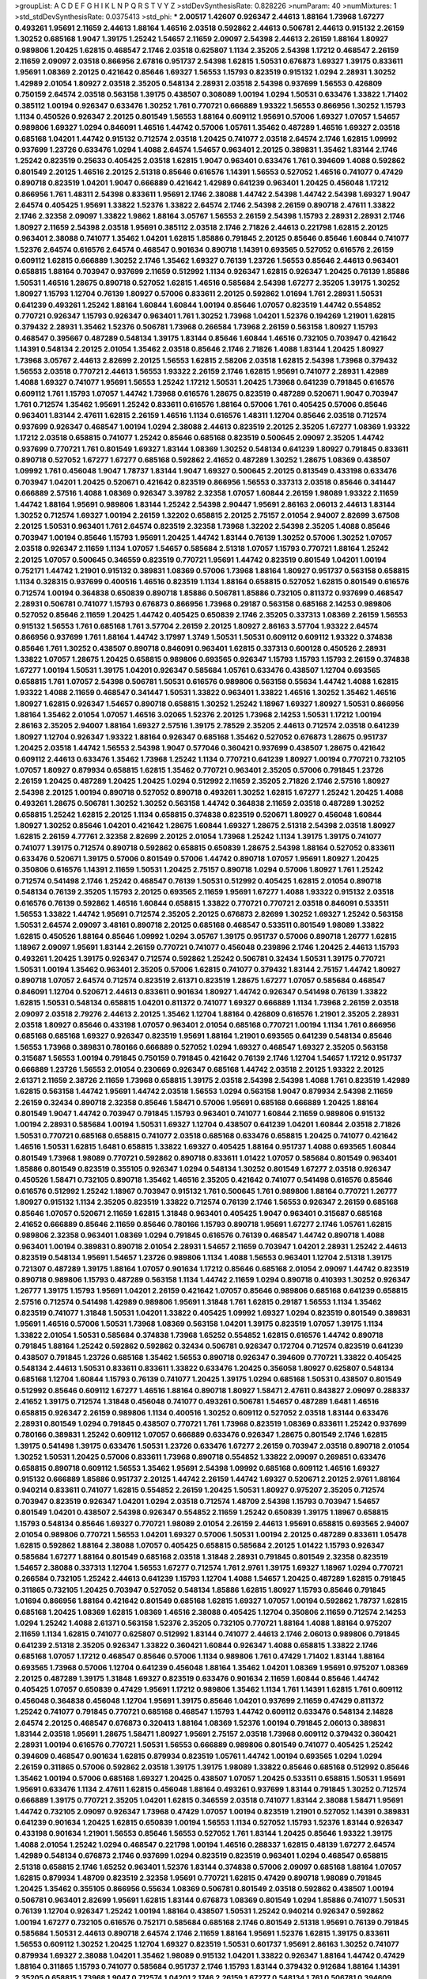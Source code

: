 >groupList:
A C D E F G H I K L
N P Q R S T V Y Z 
>stdDevSynthesisRate:
0.828226 
>numParam:
40
>numMixtures:
1
>std_stdDevSynthesisRate:
0.0375413
>std_phi:
***
2.00517 1.42607 0.926347 2.44613 1.88164 1.73968 1.67277 0.493261 1.95691 2.11659
2.44613 1.88164 1.46516 2.03518 0.592862 2.44613 0.506781 2.44613 0.915132 2.26159
1.30252 0.685168 1.9047 1.39175 1.25242 1.54657 2.11659 2.09097 2.54398 2.44613
2.26159 1.88164 1.80927 0.989806 1.20425 1.62815 0.468547 2.1746 2.03518 0.625807
1.1134 2.35205 2.54398 1.17212 0.468547 2.26159 2.11659 2.09097 2.03518 0.866956
2.67816 0.951737 2.54398 1.62815 1.50531 0.676873 1.69327 1.39175 0.833611 1.95691
1.08369 2.20125 0.421642 0.85646 1.69327 1.56553 1.15793 0.823519 0.915132 1.0294
2.28931 1.30252 1.42989 2.01054 1.80927 2.03518 2.35205 0.548134 2.28931 2.03518
2.54398 0.937699 1.56553 0.426809 0.750159 2.64574 2.03518 0.563158 1.39175 0.438507
0.308089 1.00194 1.0294 1.50531 0.633476 1.33822 1.71402 0.385112 1.00194 0.926347
0.633476 1.30252 1.761 0.770721 0.666889 1.93322 1.56553 0.866956 1.30252 1.15793
1.1134 0.450526 0.926347 2.20125 0.801549 1.56553 1.88164 0.609112 1.95691 0.57006
1.69327 1.07057 1.54657 0.989806 1.69327 1.0294 0.846091 1.46516 1.44742 0.57006
1.05761 1.35462 0.487289 1.46516 1.69327 2.03518 0.685168 1.04201 1.44742 0.915132
0.712574 2.03518 1.20425 0.741077 2.03518 2.64574 2.1746 1.62815 1.09992 0.937699
1.23726 0.633476 1.0294 1.4088 2.64574 1.54657 0.963401 2.20125 0.389831 1.35462
1.83144 2.1746 1.25242 0.823519 0.25633 0.405425 2.03518 1.62815 1.9047 0.963401
0.633476 1.761 0.394609 1.4088 0.592862 0.801549 2.20125 1.46516 2.20125 2.51318
0.85646 0.616576 1.14391 1.56553 0.527052 1.46516 0.741077 0.47429 0.890718 0.823519
1.04201 1.9047 0.666889 0.421642 1.42989 0.641239 0.963401 1.20425 0.456048 1.17212
0.866956 1.761 1.48311 2.54398 0.833611 1.95691 2.1746 2.38088 1.44742 2.54398
1.44742 2.54398 1.69327 1.9047 2.64574 0.405425 1.95691 1.33822 1.52376 1.33822
2.64574 2.1746 2.54398 2.26159 0.890718 2.47611 1.33822 2.1746 2.32358 2.09097
1.33822 1.9862 1.88164 3.05767 1.56553 2.26159 2.54398 1.15793 2.28931 2.28931
2.1746 1.80927 2.11659 2.54398 2.03518 1.95691 0.385112 2.03518 2.1746 2.71826
2.44613 0.221798 1.62815 2.20125 0.963401 2.38088 0.741077 1.35462 1.04201 1.62815
1.85886 0.791845 2.20125 0.85646 0.85646 1.60844 0.741077 1.52376 2.64574 0.616576
2.64574 0.468547 0.901634 0.890718 1.14391 0.693565 0.527052 0.616576 2.26159 0.609112
1.62815 0.666889 1.30252 2.1746 1.35462 1.69327 0.76139 1.23726 1.56553 0.85646
2.44613 0.963401 0.658815 1.88164 0.703947 0.937699 2.11659 0.512992 1.1134 0.926347
1.62815 0.926347 1.20425 0.76139 1.85886 1.50531 1.46516 1.28675 0.890718 0.527052
1.62815 1.46516 0.585684 2.54398 1.67277 2.35205 1.39175 1.30252 1.80927 1.15793
1.12704 0.76139 1.80927 0.57006 0.833611 2.20125 0.592862 1.01694 1.761 2.28931
1.50531 0.641239 0.493261 1.25242 1.88164 1.60844 1.60844 1.00194 0.85646 1.07057
0.823519 1.44742 0.554852 0.770721 0.926347 1.15793 0.926347 0.963401 1.761 1.30252
1.73968 1.04201 1.52376 0.194269 1.21901 1.62815 0.379432 2.28931 1.35462 1.52376
0.506781 1.73968 0.266584 1.73968 2.26159 0.563158 1.80927 1.15793 0.468547 0.395667
0.487289 0.548134 1.39175 1.83144 0.85646 1.60844 1.46516 0.732105 0.703947 0.421642
1.14391 0.548134 2.20125 2.01054 1.35462 2.03518 0.85646 2.1746 2.71826 1.4088
1.83144 1.20425 1.80927 1.73968 3.05767 2.44613 2.82699 2.20125 1.56553 1.62815
2.58206 2.03518 1.62815 2.54398 1.73968 0.379432 1.56553 2.03518 0.770721 2.44613
1.56553 1.93322 2.26159 2.1746 1.62815 1.95691 0.741077 2.28931 1.42989 1.4088
1.69327 0.741077 1.95691 1.56553 1.25242 1.17212 1.50531 1.20425 1.73968 0.641239
0.791845 0.616576 0.609112 1.761 1.15793 1.07057 1.44742 1.73968 0.616576 1.28675
0.823519 0.487289 0.520671 1.9047 0.703947 1.761 0.712574 1.35462 1.95691 1.25242
0.833611 0.616576 1.88164 0.57006 1.761 0.405425 0.57006 0.85646 0.963401 1.83144
2.47611 1.62815 2.26159 1.46516 1.1134 0.616576 1.48311 1.12704 0.85646 2.03518
0.712574 0.937699 0.926347 0.468547 1.00194 1.0294 2.38088 2.44613 0.823519 2.20125
2.35205 1.67277 1.08369 1.93322 1.17212 2.03518 0.658815 0.741077 1.25242 0.85646
0.685168 0.823519 0.500645 2.09097 2.35205 1.44742 0.937699 0.770721 1.761 0.801549
1.69327 1.83144 1.08369 1.30252 0.548134 0.641239 1.80927 0.791845 0.833611 0.890718
0.527052 1.67277 1.67277 0.685168 0.592862 2.41652 0.487289 1.30252 1.28675 1.08369
0.438507 1.09992 1.761 0.456048 1.9047 1.78737 1.83144 1.9047 1.69327 0.500645
2.20125 0.813549 0.433198 0.633476 0.703947 1.04201 1.20425 0.520671 0.421642 0.823519
0.866956 1.56553 0.337313 2.03518 0.85646 0.341447 0.666889 2.57516 1.4088 1.08369
0.926347 3.39782 2.32358 1.07057 1.60844 2.26159 1.98089 1.93322 2.11659 1.44742
1.88164 1.95691 0.989806 1.83144 1.25242 2.54398 2.90447 1.95691 2.86163 2.06013
2.44613 1.83144 1.30252 0.712574 1.69327 1.00194 2.26159 1.32202 0.658815 2.20125
2.75157 2.01054 2.94007 2.82699 3.67508 2.20125 1.50531 0.963401 1.761 2.64574
0.823519 2.32358 1.73968 1.32202 2.54398 2.35205 1.4088 0.85646 0.703947 1.00194
0.85646 1.15793 1.95691 1.20425 1.44742 1.83144 0.76139 1.30252 0.57006 1.30252
1.07057 2.03518 0.926347 2.11659 1.1134 1.07057 1.54657 0.585684 2.51318 1.07057
1.15793 0.770721 1.88164 1.25242 2.20125 1.07057 0.500645 0.346559 0.823519 0.770721
1.95691 1.44742 0.823519 0.801549 1.04201 1.00194 0.752171 1.44742 1.21901 0.915132
0.389831 1.08369 0.57006 1.73968 1.88164 1.80927 0.951737 0.563158 0.658815 1.1134
0.328315 0.937699 0.400516 1.46516 0.823519 1.1134 1.88164 0.658815 0.527052 1.62815
0.801549 0.616576 0.712574 1.00194 0.364838 0.650839 0.890718 1.85886 0.506781 1.85886
0.732105 0.811372 0.937699 0.468547 2.28931 0.506781 0.741077 1.15793 0.676873 0.866956
1.73968 0.29187 0.563158 0.685168 2.14253 0.989806 0.527052 0.85646 2.11659 1.20425
1.44742 0.405425 0.650839 2.1746 2.35205 0.337313 1.08369 2.26159 1.56553 0.915132
1.56553 1.761 0.685168 1.761 3.57704 2.26159 2.20125 1.80927 2.86163 3.57704
1.93322 2.64574 0.866956 0.937699 1.761 1.88164 1.44742 3.17997 1.3749 1.50531
1.50531 0.609112 0.609112 1.93322 0.374838 0.85646 1.761 1.30252 0.438507 0.890718
0.846091 0.963401 1.62815 0.337313 0.600128 0.450526 2.28931 1.33822 1.07057 1.28675
1.20425 0.658815 0.989806 0.693565 0.926347 1.15793 1.15793 1.15793 2.26159 0.374838
1.67277 1.00194 1.50531 1.39175 1.04201 0.926347 0.585684 1.05761 0.633476 0.438507
1.12704 0.693565 0.658815 1.761 1.07057 2.54398 0.506781 1.50531 0.616576 0.989806
0.563158 0.55634 1.44742 1.4088 1.62815 1.93322 1.4088 2.11659 0.468547 0.341447
1.50531 1.33822 0.963401 1.33822 1.46516 1.30252 1.35462 1.46516 1.80927 1.62815
0.926347 1.54657 0.890718 0.658815 1.30252 1.25242 1.18967 1.69327 1.80927 1.50531
0.866956 1.88164 1.35462 2.01054 1.07057 1.46516 3.02065 1.52376 2.20125 1.73968
2.14253 1.50531 1.17212 1.00194 2.86163 2.35205 2.94007 1.88164 1.69327 2.57516
1.39175 2.78529 2.35205 2.44613 0.712574 2.03518 0.641239 1.80927 1.12704 0.926347
1.93322 1.88164 0.926347 0.685168 1.35462 0.527052 0.676873 1.28675 0.951737 1.20425
2.03518 1.44742 1.56553 2.54398 1.9047 0.577046 0.360421 0.937699 0.438507 1.28675
0.421642 0.609112 2.44613 0.633476 1.35462 1.73968 1.25242 1.1134 0.770721 0.641239
1.80927 1.00194 0.770721 0.732105 1.07057 1.80927 0.879934 0.658815 1.62815 1.35462
0.770721 0.963401 2.35205 0.57006 0.791845 1.23726 2.26159 1.20425 0.487289 1.20425
1.20425 1.0294 0.512992 2.11659 2.35205 2.71826 2.1746 2.57516 1.80927 2.54398
2.20125 1.00194 0.890718 0.527052 0.890718 0.493261 1.30252 1.62815 1.67277 1.25242
1.20425 1.4088 0.493261 1.28675 0.506781 1.30252 1.30252 0.563158 1.44742 0.364838
2.11659 2.03518 0.487289 1.30252 0.658815 1.25242 1.62815 2.20125 1.1134 0.658815
0.374838 0.823519 0.520671 1.80927 0.456048 1.60844 1.80927 1.30252 0.85646 1.04201
0.421642 1.28675 1.60844 1.69327 1.28675 2.51318 2.54398 2.03518 1.80927 1.62815
2.26159 4.77761 2.32358 2.82699 2.20125 2.01054 1.73968 1.25242 1.1134 1.39175
1.39175 0.741077 0.741077 1.39175 0.712574 0.890718 0.592862 0.658815 0.650839 1.28675
2.54398 1.88164 0.527052 0.833611 0.633476 0.520671 1.39175 0.57006 0.801549 0.57006
1.44742 0.890718 1.07057 1.95691 1.80927 1.20425 0.350806 0.616576 1.14391 2.11659
1.50531 1.20425 2.75157 0.890718 1.0294 0.57006 1.80927 1.761 1.25242 0.712574
0.541498 2.1746 1.25242 0.468547 0.76139 1.50531 0.512992 0.405425 1.62815 2.01054
0.890718 0.548134 0.76139 2.35205 1.15793 2.20125 0.693565 2.11659 1.95691 1.67277
1.4088 1.93322 0.915132 2.03518 0.616576 0.76139 0.592862 1.46516 1.60844 0.658815
1.33822 0.770721 0.770721 2.03518 0.846091 0.533511 1.56553 1.33822 1.44742 1.95691
0.712574 2.35205 2.20125 0.676873 2.82699 1.30252 1.69327 1.25242 0.563158 1.50531
2.64574 2.09097 3.48161 0.890718 2.20125 0.685168 0.468547 0.533511 0.801549 1.98089
1.33822 1.62815 0.450526 1.88164 0.85646 1.09992 1.0294 3.05767 1.39175 0.951737
0.57006 0.890718 1.26777 1.62815 1.18967 2.09097 1.95691 1.83144 2.26159 0.770721
0.741077 0.456048 0.239896 2.1746 1.20425 2.44613 1.15793 0.493261 1.20425 1.39175
0.926347 0.712574 0.592862 1.25242 0.506781 0.32434 1.50531 1.39175 0.770721 1.50531
1.00194 1.35462 0.963401 2.35205 0.57006 1.62815 0.741077 0.379432 1.83144 2.75157
1.44742 1.80927 0.890718 1.07057 2.64574 0.712574 0.823519 2.61371 0.823519 1.28675
1.67277 1.07057 0.585684 0.468547 0.846091 1.12704 0.520671 2.44613 0.833611 0.901634
1.80927 1.44742 0.926347 0.541498 0.76139 1.33822 1.62815 1.50531 0.548134 0.658815
1.04201 0.811372 0.741077 1.69327 0.666889 1.1134 1.73968 2.26159 2.03518 2.09097
2.03518 2.79276 2.44613 2.20125 1.35462 1.12704 1.88164 0.426809 0.616576 1.21901
2.35205 2.28931 2.03518 1.80927 0.85646 0.433198 1.07057 0.963401 2.01054 0.685168
0.770721 1.00194 1.1134 1.761 0.866956 0.685168 0.685168 1.69327 0.926347 0.823519
1.95691 1.88164 1.21901 0.693565 0.641239 0.548134 0.85646 1.56553 1.73968 0.389831
0.780166 0.666889 0.527052 1.0294 1.69327 0.468547 1.69327 2.35205 0.563158 0.315687
1.56553 1.00194 0.791845 0.750159 0.791845 0.421642 0.76139 2.1746 1.12704 1.54657
1.17212 0.951737 0.666889 1.23726 1.56553 2.01054 0.230669 0.926347 0.685168 1.44742
2.03518 2.20125 1.93322 2.20125 2.61371 2.11659 2.38726 2.11659 1.73968 0.658815
1.39175 2.03518 2.54398 2.54398 1.4088 1.761 0.823519 1.42989 1.62815 0.563158
1.44742 1.95691 1.44742 2.03518 1.56553 1.0294 0.563158 1.9047 0.879934 2.54398
2.11659 2.26159 0.32434 0.890718 2.32358 0.85646 1.58471 0.57006 1.95691 0.685168
0.666889 1.20425 1.88164 0.801549 1.9047 1.44742 0.703947 0.791845 1.15793 0.963401
0.741077 1.60844 2.11659 0.989806 0.915132 1.00194 2.28931 0.585684 1.00194 1.50531
1.69327 1.12704 0.438507 0.641239 1.04201 1.60844 2.03518 2.71826 1.50531 0.770721
0.685168 0.658815 0.741077 2.03518 0.685168 0.633476 0.658815 1.20425 0.741077 0.421642
1.46516 1.50531 1.62815 1.6481 0.658815 1.33822 1.69327 0.405425 1.88164 0.951737
1.4088 0.693565 1.60844 0.801549 1.73968 1.98089 0.770721 0.592862 0.890718 0.833611
1.01422 1.07057 0.585684 0.801549 0.963401 1.85886 0.801549 0.823519 0.355105 0.926347
1.0294 0.548134 1.30252 0.801549 1.67277 2.03518 0.926347 0.450526 1.58471 0.732105
0.890718 1.35462 1.46516 2.35205 0.421642 0.741077 0.541498 0.616576 0.85646 0.616576
0.512992 1.25242 1.18967 0.703947 0.915132 1.761 0.500645 1.761 0.989806 1.88164
0.770721 1.26777 1.80927 0.915132 1.1134 2.35205 0.823519 1.33822 0.712574 0.76139
2.1746 1.56553 0.926347 2.26159 0.685168 0.85646 1.07057 0.520671 2.11659 1.62815
1.31848 0.963401 0.405425 1.9047 0.963401 0.315687 0.685168 2.41652 0.666889 0.85646
2.11659 0.85646 0.780166 1.15793 0.890718 1.95691 1.67277 2.1746 1.05761 1.62815
0.989806 2.32358 0.963401 1.08369 1.0294 0.791845 0.616576 0.76139 0.468547 1.44742
0.890718 1.4088 0.963401 1.00194 0.389831 0.890718 2.01054 2.28931 1.54657 2.11659
0.703947 1.04201 2.28931 1.25242 2.44613 0.823519 0.548134 1.95691 1.54657 1.23726
0.989806 1.1134 1.4088 1.56553 0.963401 1.12704 2.51318 1.39175 0.721307 0.487289
1.39175 1.88164 1.07057 0.901634 1.17212 0.85646 0.685168 2.01054 2.09097 1.44742
0.823519 0.890718 0.989806 1.15793 0.487289 0.563158 1.1134 1.44742 2.11659 1.0294
0.890718 0.410393 1.30252 0.926347 1.26777 1.39175 1.15793 1.95691 1.04201 2.26159
0.421642 1.07057 0.85646 0.989806 0.685168 0.641239 0.658815 2.57516 0.712574 0.541498
1.42989 0.989806 1.95691 1.31848 1.761 1.62815 0.29187 1.56553 1.1134 1.35462
0.823519 0.741077 1.31848 1.50531 1.04201 1.33822 0.405425 1.09992 1.69327 1.0294
0.823519 0.801549 0.389831 1.95691 1.46516 0.57006 1.50531 1.73968 1.08369 0.563158
1.04201 1.39175 0.823519 1.07057 1.39175 1.1134 1.33822 2.01054 1.50531 0.585684
0.374838 1.73968 1.65252 0.554852 1.62815 0.616576 1.44742 0.890718 0.791845 1.88164
1.25242 0.592862 0.592862 0.32434 0.506781 0.926347 0.172704 0.712574 0.823519 0.641239
0.438507 0.791845 1.23726 0.685168 1.35462 1.56553 0.890718 0.926347 0.394609 0.770721
1.33822 0.405425 0.548134 2.44613 1.50531 0.833611 0.833611 1.33822 0.633476 1.20425
0.356058 1.80927 0.625807 0.548134 0.685168 1.12704 1.60844 1.15793 0.76139 0.741077
1.20425 1.39175 1.0294 0.685168 1.50531 0.438507 0.801549 0.512992 0.85646 0.609112
1.67277 1.46516 1.88164 0.890718 1.80927 1.58471 2.47611 0.843827 2.09097 0.288337
2.41652 1.39175 0.712574 1.31848 0.456048 0.741077 0.493261 0.506781 1.54657 0.487289
1.6481 1.46516 0.658815 0.926347 2.26159 0.989806 1.1134 0.400516 1.30252 0.609112
0.527052 2.03518 1.83144 0.633476 2.28931 0.801549 1.0294 0.791845 0.438507 0.770721
1.761 1.73968 0.823519 1.08369 0.833611 1.25242 0.937699 0.780166 0.389831 1.25242
0.609112 1.07057 0.666889 0.633476 0.926347 1.28675 0.801549 2.1746 1.62815 1.39175
0.541498 1.39175 0.633476 1.50531 1.23726 0.633476 1.67277 2.26159 0.703947 2.03518
0.890718 2.01054 1.30252 1.50531 1.20425 0.57006 0.833611 1.73968 0.890718 0.554852
1.33822 2.09097 0.269851 0.633476 0.658815 0.890718 0.609112 1.56553 1.35462 1.95691
2.54398 1.09992 0.685168 0.609112 1.46516 1.69327 0.915132 0.666889 1.85886 0.951737
2.20125 1.44742 2.26159 1.44742 1.69327 0.520671 2.20125 2.9761 1.88164 0.940214
0.833611 0.741077 1.62815 0.554852 2.26159 1.20425 1.50531 1.80927 0.975207 2.35205
0.712574 0.703947 0.823519 0.926347 1.04201 1.0294 2.03518 0.712574 1.48709 2.54398
1.15793 0.703947 1.54657 0.801549 1.04201 0.438507 2.54398 0.926347 0.554852 2.11659
1.25242 0.650839 1.39175 1.18967 0.658815 1.15793 0.548134 0.85646 1.69327 0.770721
1.98089 2.01054 2.26159 2.44613 1.95691 0.658815 0.693565 2.94007 2.01054 0.989806
0.770721 1.56553 1.04201 1.69327 0.57006 1.50531 1.00194 2.20125 0.487289 0.833611
1.05478 1.62815 0.592862 1.88164 2.38088 1.07057 0.405425 0.658815 0.585684 2.20125
1.01422 1.15793 0.926347 0.585684 1.67277 1.88164 0.801549 0.685168 2.03518 1.31848
2.28931 0.791845 0.801549 2.32358 0.823519 1.54657 2.38088 0.337313 1.12704 1.56553
1.67277 0.712574 1.761 2.9761 1.39175 1.69327 1.18967 1.0294 0.770721 0.266584
0.732105 1.25242 2.44613 0.641239 1.15793 1.12704 1.4088 1.54657 1.20425 0.487289
1.62815 0.791845 0.311865 0.732105 1.20425 0.703947 0.527052 0.548134 1.85886 1.62815
1.80927 1.15793 0.85646 0.791845 1.01694 0.866956 1.88164 0.421642 0.801549 0.685168
1.62815 1.69327 1.07057 1.00194 0.592862 1.78737 1.62815 0.685168 1.20425 1.08369
1.62815 1.08369 1.46516 2.38088 0.405425 1.12704 0.350806 2.11659 0.712574 2.14253
1.0294 1.25242 1.4088 2.61371 0.563158 1.52376 2.35205 0.732105 0.770721 1.88164
1.4088 1.88164 0.975207 2.11659 1.1134 1.62815 0.741077 0.625807 0.512992 1.83144
0.741077 2.44613 2.1746 2.06013 0.989806 0.791845 0.641239 2.51318 2.35205 0.926347
1.33822 0.360421 1.60844 0.926347 1.4088 0.658815 1.33822 2.1746 0.685168 1.07057
1.17212 0.468547 0.85646 0.57006 1.1134 0.989806 1.761 0.47429 1.71402 1.83144
1.88164 0.693565 1.73968 0.57006 1.12704 0.641239 0.456048 1.88164 1.35462 1.04201
1.08369 1.95691 0.975207 1.08369 2.20125 0.487289 1.39175 1.31848 1.69327 0.823519
0.633476 0.901634 2.11659 1.60844 0.85646 1.44742 0.405425 1.07057 0.650839 0.47429
1.95691 1.17212 0.989806 1.35462 1.1134 1.761 1.14391 1.62815 1.761 0.609112
0.456048 0.364838 0.456048 1.12704 1.95691 1.39175 0.85646 1.04201 0.937699 2.11659
0.47429 0.811372 1.25242 0.741077 0.791845 0.770721 0.685168 0.468547 1.15793 1.44742
0.609112 0.633476 0.548134 2.14828 2.64574 2.20125 0.468547 0.676873 0.320413 1.88164
1.08369 1.52376 1.00194 0.791845 2.06013 0.389831 1.83144 2.03518 1.95691 1.28675
1.58471 1.80927 1.95691 2.75157 2.03518 1.73968 0.609112 0.379432 0.360421 2.28931
1.00194 0.616576 0.770721 1.50531 1.56553 0.666889 0.989806 0.801549 0.741077 0.405425
1.25242 0.394609 0.468547 0.901634 1.62815 0.879934 0.823519 1.05761 1.44742 1.00194
0.693565 1.0294 1.0294 2.26159 0.311865 0.57006 0.592862 2.03518 1.39175 1.39175
1.98089 1.33822 0.85646 0.685168 0.512992 0.85646 1.35462 1.00194 0.57006 0.685168
1.69327 1.20425 0.438507 1.07057 1.20425 0.533511 0.658815 1.50531 1.95691 1.95691
0.633476 1.1134 2.47611 1.62815 0.456048 1.88164 0.493261 0.937699 1.83144 0.791845
1.30252 0.712574 0.666889 1.39175 0.770721 2.35205 1.04201 1.62815 0.346559 2.03518
0.741077 1.83144 2.38088 1.58471 1.95691 1.44742 0.732105 2.09097 0.926347 1.73968
0.47429 1.07057 1.00194 0.823519 1.21901 0.527052 1.14391 0.389831 0.641239 0.901634
1.20425 1.62815 0.650839 1.00194 1.56553 1.1134 0.527052 1.15793 1.52376 1.83144
0.926347 0.433198 0.901634 1.21901 1.56553 0.85646 1.56553 0.527052 1.761 1.83144
1.20425 0.85646 1.93322 1.39175 1.4088 2.01054 1.25242 1.0294 0.468547 0.221798
1.00194 1.46516 0.288337 1.62815 0.48139 1.67277 2.64574 1.42989 0.548134 0.676873
2.1746 0.937699 1.0294 0.823519 0.823519 0.963401 1.0294 0.468547 0.658815 2.51318
0.658815 2.1746 1.65252 0.963401 1.52376 1.83144 0.374838 0.57006 2.09097 0.685168
1.88164 1.07057 1.62815 0.879934 1.48709 0.823519 2.32358 1.95691 0.770721 1.62815
0.47429 0.890718 1.98089 0.791845 1.20425 1.35462 0.355105 0.866956 0.55634 1.08369
0.506781 0.801549 2.03518 0.592862 0.438507 1.00194 0.506781 0.963401 2.82699 1.95691
1.62815 1.83144 0.676873 1.08369 0.801549 1.0294 1.85886 0.741077 1.50531 0.76139
1.12704 0.926347 1.25242 1.00194 1.88164 0.438507 1.50531 1.25242 0.940214 0.926347
0.592862 1.00194 1.67277 0.732105 0.616576 0.752171 0.585684 0.685168 2.1746 0.801549
2.51318 1.95691 0.76139 0.791845 0.585684 1.50531 2.44613 0.890718 2.64574 2.1746
2.11659 1.88164 1.95691 1.52376 1.62815 1.39175 0.833611 1.56553 0.609112 1.30252
1.20425 1.12704 1.69327 0.823519 1.50531 0.601737 1.95691 2.86163 1.30252 0.741077
0.879934 1.69327 2.38088 1.04201 1.35462 1.98089 0.915132 1.04201 1.33822 0.926347
1.88164 1.44742 0.47429 1.88164 0.311865 1.15793 0.741077 0.585684 0.951737 2.1746
1.15793 1.83144 0.379432 0.912684 1.88164 1.14391 2.35205 0.658815 1.73968 1.9047
0.712574 1.04201 2.1746 2.26159 1.67277 0.548134 1.761 0.506781 0.394609 1.44742
1.4088 0.633476 1.88164 0.658815 1.39175 1.78259 1.33822 0.926347 1.00194 1.67277
0.915132 0.926347 0.833611 1.07057 1.08369 1.95691 2.61371 1.08369 1.69327 2.11659
2.03518 2.35205 0.633476 1.95691 1.04201 0.249492 0.328315 0.741077 0.890718 0.989806
0.57006 1.00194 0.350806 0.57006 0.926347 0.712574 0.693565 0.780166 1.50531 1.73968
1.52376 1.80927 1.69327 1.07057 0.951737 0.433198 1.78737 1.88164 1.12704 1.07057
1.35462 0.770721 0.963401 1.28675 1.85886 1.50531 1.80927 0.438507 1.83144 0.741077
0.520671 1.62815 0.926347 1.20425 0.421642 1.04201 1.95691 0.770721 1.30252 0.890718
1.56553 1.73968 2.03518 0.487289 0.823519 1.95691 0.915132 0.937699 0.791845 1.56553
1.1134 1.1134 0.823519 2.11659 0.791845 0.791845 1.08369 2.11659 1.30252 2.1746
1.93322 1.39175 0.791845 0.963401 1.98089 1.0294 2.35205 0.389831 0.926347 0.741077
1.88164 0.890718 1.30252 0.866956 1.15793 1.0294 0.512992 1.88164 1.35462 1.08369
1.80927 0.901634 0.846091 1.44742 0.963401 1.33822 2.1746 1.44742 1.44742 0.541498
2.1746 0.963401 2.26159 2.35205 0.548134 1.50531 0.548134 1.30252 0.548134 2.06013
1.33822 0.732105 2.54398 0.770721 1.88164 0.585684 0.890718 1.56553 1.93322 2.11659
1.30252 1.60844 1.1134 1.20425 1.60844 1.12704 0.616576 1.23726 0.823519 1.25242
1.761 0.712574 1.71402 0.468547 1.88164 1.62815 1.12704 0.506781 1.25242 1.44742
0.487289 1.44742 0.791845 0.609112 0.350806 0.337313 0.666889 0.76139 0.712574 0.890718
1.58471 0.951737 1.35462 1.80927 1.9047 0.438507 0.625807 1.01422 1.50531 0.780166
0.563158 1.42989 1.33822 1.39175 1.20425 1.98089 1.25242 1.9047 0.791845 1.21901
0.741077 1.37122 1.93322 0.468547 1.07057 2.11659 0.823519 1.00194 0.879934 0.592862
2.03518 0.346559 1.761 1.25242 0.791845 1.67277 1.83144 0.527052 1.30252 0.791845
0.346559 0.712574 2.35205 2.75157 0.405425 2.09097 0.633476 0.527052 0.512992 1.44742
1.67277 1.761 0.963401 2.20125 2.01054 0.633476 1.98089 2.44613 2.35205 1.9047
0.926347 0.527052 1.67277 0.712574 1.44742 2.03518 1.42989 2.28931 2.11659 0.712574
0.288337 1.60844 2.03518 1.58471 0.915132 2.20125 0.585684 0.609112 1.4088 0.712574
0.527052 1.35462 1.39175 2.38088 0.641239 0.585684 2.35205 2.75157 2.28931 1.15793
0.76139 1.83144 2.09097 0.712574 0.337313 0.468547 1.07057 2.01054 1.88164 0.975207
0.527052 2.03518 0.426809 0.57006 1.50531 0.741077 0.951737 0.456048 0.585684 1.73968
0.487289 0.703947 1.56553 2.28931 1.62815 1.0294 1.62815 1.15793 1.58471 0.801549
1.21901 1.17212 0.712574 0.801549 0.801549 0.989806 0.685168 1.4088 1.07057 1.69327
1.39175 0.57006 2.41652 1.07057 1.07057 0.609112 1.20425 2.03518 0.791845 1.9047
0.989806 1.71862 0.85646 1.761 1.12704 1.69327 1.73968 1.83144 1.88164 0.791845
1.07057 0.901634 1.01422 0.702064 2.26159 1.88164 1.33822 2.64574 1.80927 0.901634
2.03518 0.963401 1.50531 1.25242 1.54657 0.405425 0.890718 1.50531 1.95691 1.95691
0.937699 1.39175 1.33822 1.50531 1.35462 1.62815 1.83144 1.60844 1.54657 1.69327
1.30252 2.03518 0.951737 1.56553 1.25242 0.421642 0.421642 1.95691 0.975207 2.03518
2.09097 1.95691 0.57006 0.801549 1.12704 1.56553 1.88164 1.9047 0.421642 0.527052
1.73968 0.685168 0.389831 0.633476 1.1134 1.14391 0.658815 1.761 1.07057 1.95691
0.616576 1.761 0.405425 1.4088 2.20125 2.09097 1.30252 1.12704 0.770721 1.35462
1.35462 0.85646 1.62815 1.46516 0.269851 0.33323 0.633476 0.493261 1.25242 1.56553
0.438507 0.625807 0.658815 0.548134 0.741077 0.685168 2.20125 1.00194 2.20125 3.17997
1.88164 1.09992 1.18967 1.52376 0.633476 1.62815 2.01054 0.866956 0.741077 0.57006
1.58471 1.25242 0.506781 0.57006 0.833611 1.33822 1.56553 0.487289 0.389831 0.732105
0.450526 0.450526 0.421642 0.741077 1.50531 1.56553 0.487289 1.28675 1.15793 1.20425
2.26159 0.989806 1.32202 1.73968 1.35462 0.487289 0.741077 1.95691 1.33822 0.676873
1.07057 1.95691 1.95691 0.269851 1.04201 0.770721 1.78259 0.47429 2.01054 1.07057
0.633476 1.88164 0.791845 0.741077 1.56553 2.28931 0.493261 1.85886 1.73968 0.721307
0.527052 2.03518 2.26159 2.09097 2.20125 2.64574 1.56553 0.641239 2.61371 0.901634
0.625807 1.07057 1.88164 1.80927 1.00194 0.721307 0.685168 1.25242 1.88164 1.62815
1.73968 1.46516 1.761 0.554852 1.62815 0.658815 1.35462 0.85646 2.26159 1.20425
0.85646 0.685168 2.26159 0.85646 0.541498 1.69327 0.685168 2.48275 1.62815 0.527052
1.15793 1.0294 2.11659 0.468547 0.963401 0.76139 0.770721 0.416537 0.47429 1.00194
0.685168 0.410393 1.83144 0.963401 0.658815 0.926347 1.25242 2.44613 2.35205 2.01054
1.25242 1.73968 1.17212 0.527052 1.25242 1.04201 1.62815 0.879934 0.421642 0.85646
0.926347 2.41652 1.88164 3.17997 0.487289 0.85646 0.741077 1.28675 1.15793 0.823519
1.69327 1.1134 0.926347 2.26159 0.712574 0.926347 2.20125 1.1134 1.83144 1.08369
1.67277 1.33822 0.823519 0.926347 0.666889 1.20425 1.17212 0.450526 0.823519 0.890718
0.578593 0.866956 1.39175 1.80927 1.25242 1.39175 2.38088 1.30252 0.658815 1.73968
0.421642 1.80927 1.12704 1.83144 0.609112 2.03518 2.20125 2.44613 1.761 2.06013
1.60844 1.46516 1.15793 1.08369 0.658815 0.658815 0.520671 1.80927 1.50531 0.389831
0.32434 1.761 1.35462 1.80927 0.658815 0.915132 2.35205 2.28931 2.03518 1.12704
1.58471 1.12704 2.1746 1.50531 2.01054 0.360421 1.00194 0.963401 1.80927 2.11659
1.88164 2.47611 0.527052 0.533511 1.23726 2.03518 0.506781 0.410393 0.421642 0.633476
0.548134 0.770721 0.394609 1.62815 2.03518 2.01054 0.750159 0.633476 0.85646 1.80927
1.80927 1.67277 1.50531 1.04201 0.85646 0.989806 0.685168 1.44742 0.951737 0.685168
1.60844 1.80927 0.951737 0.926347 0.741077 0.823519 1.4088 2.1746 0.405425 2.03518
0.541498 1.56553 1.78737 1.69327 1.00194 0.512992 1.60844 2.03518 0.527052 1.39175
0.493261 0.741077 1.44742 1.23726 0.879934 2.47611 1.12704 1.25242 2.11659 0.890718
1.04201 1.39175 1.62815 1.58471 0.951737 2.82699 1.44742 0.337313 0.394609 1.50531
0.741077 1.15793 0.592862 1.88164 1.35462 2.11659 0.405425 1.25242 0.833611 1.69327
2.11659 1.761 0.364838 1.30252 0.450526 0.27389 1.95691 1.56553 1.95691 2.11659
0.443881 1.25242 0.666889 1.80927 0.405425 0.791845 0.963401 0.527052 0.379432 1.23726
2.09097 1.17212 0.421642 0.641239 2.44613 0.533511 0.433198 0.676873 0.506781 0.975207
1.1134 1.12704 1.95691 1.39175 2.09097 1.95691 1.21901 0.890718 2.11659 1.62815
2.35205 1.04201 1.761 1.58471 1.0294 1.26777 1.6481 2.1746 1.20425 1.15793
0.890718 1.30252 0.703947 0.685168 1.62815 1.0294 1.09992 1.23726 1.18967 1.35462
1.0294 0.666889 1.88164 0.823519 0.879934 0.915132 0.823519 1.39175 0.703947 0.609112
0.533511 1.95691 0.770721 0.833611 0.487289 1.761 1.0294 0.85646 1.04201 1.15793
0.563158 0.76139 1.08369 0.650839 0.926347 1.25242 1.00194 1.80927 0.85646 1.28675
1.33822 0.433198 2.11659 1.73968 1.30252 1.15793 0.801549 0.224516 0.400516 0.487289
0.975207 0.721307 2.61371 1.85389 1.44742 1.25242 0.284084 1.20425 0.85646 1.25242
2.44613 1.15793 1.73968 0.732105 1.56553 0.901634 0.801549 1.33822 0.712574 1.21901
0.609112 0.833611 2.75157 1.35462 0.791845 0.548134 2.03518 0.963401 1.35462 0.394609
1.28675 3.09514 0.770721 1.56553 0.592862 1.95691 0.303545 1.28675 0.741077 1.83144
1.54657 0.450526 1.20425 2.35205 2.26159 1.58471 0.394609 0.685168 1.33822 1.73968
1.83144 1.08369 2.38088 0.951737 0.741077 1.23726 1.73968 0.685168 2.71826 1.62815
0.527052 0.901634 1.52376 2.82699 2.35205 1.88164 2.9761 2.14253 1.60844 2.26159
1.69327 1.30252 1.20425 1.0294 0.506781 1.33822 0.76139 0.85646 1.00194 0.468547
0.450526 0.712574 1.20425 0.421642 0.712574 0.770721 1.83144 0.76139 0.811372 2.35205
0.926347 0.741077 0.712574 0.890718 2.28931 0.57006 1.95691 0.676873 0.592862 1.56553
2.20125 0.641239 1.80927 1.56553 1.4088 2.35205 1.98089 0.493261 0.410393 1.20425
1.08369 2.11659 0.703947 0.926347 1.69327 0.520671 1.33822 0.360421 1.58471 1.80927
1.44742 0.633476 0.732105 0.791845 1.30252 1.30252 1.4088 0.520671 0.926347 1.35462
1.85886 1.54657 1.1134 2.03518 0.712574 0.801549 0.951737 0.685168 1.44742 0.732105
1.00194 0.337313 1.93322 1.83144 1.60844 0.269851 2.57516 0.506781 1.50531 1.04201
1.80927 0.915132 0.791845 0.364838 0.975207 1.07057 2.03518 2.20125 0.712574 1.35462
1.20425 1.73968 1.44742 1.09992 0.633476 1.20425 0.506781 1.07057 1.08369 1.78737
1.20425 1.25242 1.04201 0.879934 1.95691 0.712574 1.05761 1.00194 1.93322 2.82699
2.44613 1.62815 0.658815 0.685168 0.85646 0.937699 1.33822 1.62815 0.405425 1.62815
2.20125 1.00194 0.915132 1.20425 0.85646 0.633476 0.703947 1.58471 1.25242 2.09097
1.95691 2.20125 0.703947 0.426809 0.85646 2.03518 1.25242 1.15793 0.487289 0.926347
1.35462 1.50531 1.83144 1.761 1.58471 0.227877 0.770721 0.405425 1.15793 0.712574
0.901634 1.67277 1.00194 0.450526 0.456048 2.26159 1.25242 1.04201 2.28931 1.33822
1.50531 0.989806 0.721307 1.17212 0.468547 0.360421 1.80927 0.405425 0.658815 1.98089
0.563158 0.703947 0.541498 2.67816 1.62815 1.9047 0.57006 0.76139 1.35462 1.18967
1.52376 0.533511 1.88164 1.73968 1.35462 0.468547 2.54398 0.703947 1.35462 1.08369
0.951737 0.609112 1.33822 1.04201 1.1134 1.0294 1.88164 0.963401 0.616576 1.48709
0.520671 0.541498 0.85646 0.915132 0.512992 0.770721 0.85646 2.01054 0.616576 0.609112
0.57006 2.26159 2.41652 1.0294 2.01054 0.389831 0.963401 0.703947 2.01054 1.31848
0.520671 0.609112 0.85646 0.57006 1.32202 1.00194 2.03518 1.50531 1.88164 0.658815
0.438507 2.35205 1.00194 1.1134 1.95691 0.741077 1.60844 1.07057 2.57516 1.08369
0.57006 0.823519 1.58471 0.915132 1.95691 0.658815 1.25242 1.67277 2.35205 2.54398
0.890718 1.44742 2.35205 1.78737 1.56553 2.44613 0.989806 1.31848 1.95691 0.487289
1.18967 1.80927 1.56553 0.433198 1.04201 1.07057 0.721307 1.00194 1.07057 1.44742
0.76139 0.963401 1.56553 0.288337 1.1134 1.85886 1.20425 1.4088 1.50531 0.712574
0.770721 0.85646 1.1134 0.741077 0.732105 0.450526 1.95691 1.80927 0.823519 1.00194
1.80927 2.1746 0.685168 0.833611 0.85646 1.62815 1.4088 0.926347 1.9047 1.56553
1.73968 1.80927 0.563158 0.823519 0.438507 1.62815 1.1134 0.438507 1.25242 1.15793
1.20425 0.658815 0.791845 0.658815 1.39175 1.761 1.46516 1.33822 1.62815 0.616576
0.456048 0.890718 1.73968 0.721307 1.9047 1.4088 1.23726 0.360421 1.39175 2.23421
1.25242 2.1746 1.25242 0.328315 0.732105 0.741077 1.44742 1.20425 1.80927 0.801549
0.741077 1.80927 1.80927 1.30252 1.56553 1.88164 0.527052 2.35205 2.61371 1.52376
0.487289 1.56553 1.95691 0.770721 1.83144 2.26159 0.901634 1.25242 1.01422 0.926347
0.609112 1.07057 1.33822 0.833611 1.54657 1.39175 1.35462 1.58471 0.712574 1.54657
1.30252 1.80927 1.0294 2.09097 0.926347 1.56553 0.585684 0.791845 1.761 0.712574
0.585684 1.761 1.08369 0.527052 0.85646 0.926347 0.703947 1.60844 1.88164 0.554852
0.625807 1.761 1.83144 0.890718 2.54398 0.770721 1.39175 1.39175 2.11659 1.83144
1.15793 0.915132 1.95691 2.14253 1.761 0.364838 1.14391 0.57006 0.823519 0.563158
0.963401 2.47611 0.951737 0.721307 1.73968 1.50531 1.28675 2.35205 0.866956 1.60844
1.4088 2.06013 1.00194 1.15793 1.20425 1.1134 2.28931 1.46516 0.741077 1.44742
0.732105 0.712574 0.879934 0.563158 1.62815 0.585684 2.11659 0.989806 0.27389 1.0294
0.666889 0.57006 0.658815 0.866956 0.76139 0.926347 0.533511 1.80927 0.685168 1.67277
1.1134 1.80927 1.25242 1.42607 2.01054 0.433198 1.28675 0.926347 1.69327 0.866956
0.374838 2.09097 0.823519 2.64574 1.67277 0.823519 0.770721 1.25242 1.69327 2.35205
0.770721 0.890718 2.26159 0.915132 0.609112 0.712574 0.963401 0.989806 2.20125 0.3703
2.28931 0.76139 0.421642 0.533511 2.44613 1.56553 0.456048 0.890718 2.20125 1.69327
0.512992 1.88164 0.592862 1.44742 0.833611 1.39175 1.28675 1.09992 0.585684 1.44742
1.761 0.493261 2.44613 1.15793 1.21901 1.17212 2.01054 0.890718 0.641239 1.62815
0.394609 1.56553 0.616576 2.03518 0.548134 1.12704 2.09097 0.548134 1.46516 0.989806
1.00194 1.17212 0.548134 1.1134 0.493261 0.512992 2.03518 1.25242 1.15793 1.25242
0.703947 0.951737 2.01054 0.951737 1.83144 0.703947 1.12704 2.44613 1.46516 1.50531
0.421642 1.60844 1.18967 2.03518 0.527052 2.51318 1.25242 0.592862 0.712574 0.633476
0.890718 0.57006 0.527052 2.75157 2.20125 1.35462 1.46516 1.28675 0.741077 0.801549
2.20125 1.52376 1.60844 1.35462 1.28675 0.732105 0.658815 1.95691 1.69327 0.741077
1.25242 1.56553 1.67277 0.666889 1.761 0.592862 0.901634 0.379432 1.761 0.456048
1.39175 1.0294 0.438507 0.533511 0.937699 1.07057 0.337313 1.54657 1.4088 1.39175
0.456048 2.28931 2.64574 2.44613 3.53373 2.03518 0.592862 1.4088 1.88164 1.73968
1.20425 2.1746 0.823519 1.08369 0.741077 1.39175 1.0294 2.09097 0.85646 1.44742
0.527052 2.1746 1.30252 1.39175 0.890718 1.0294 1.80927 0.951737 1.35462 0.666889
0.801549 0.592862 1.95691 1.30252 0.85646 1.9862 0.823519 1.60844 1.18967 1.58471
1.08369 0.47429 0.468547 2.20125 0.527052 1.83144 1.80927 1.33822 0.823519 1.58471
1.88164 1.30252 1.69327 1.83144 1.56553 1.95691 0.770721 1.73968 2.32358 1.62815
1.30252 2.38088 0.592862 0.915132 0.585684 1.33822 0.823519 0.76139 1.00194 1.54657
1.1134 1.25242 2.1746 0.712574 1.15793 0.676873 2.68535 2.09097 2.26159 2.03518
1.69327 0.712574 2.03518 0.47429 1.46516 0.554852 2.03518 1.54657 0.926347 0.732105
2.1746 1.15793 2.26159 1.08369 2.11659 1.88164 1.69327 1.21901 0.890718 2.51318
2.44613 2.47611 2.1746 2.82699 1.56553 1.44742 0.975207 0.609112 1.62815 0.741077
2.1746 1.56553 1.35462 1.00194 0.801549 0.963401 1.50531 1.12704 1.71402 0.963401
0.527052 1.20425 2.03518 1.80927 1.07057 1.07057 1.80927 1.67277 1.48709 1.60844
1.46516 1.50531 0.533511 0.712574 1.0294 1.88164 0.951737 0.548134 1.73968 0.750159
0.47429 1.67277 0.609112 1.08369 1.67277 0.732105 0.901634 1.9047 1.95691 0.57006
1.25242 1.56553 1.07057 2.86163 0.658815 1.21901 2.03518 0.506781 1.4088 1.07057
0.666889 0.926347 1.33822 1.6481 0.658815 1.50531 0.833611 0.616576 2.14828 0.801549
0.438507 0.780166 1.56553 0.926347 0.577046 2.26159 1.54657 0.592862 1.18967 1.30252
1.69327 1.07057 0.676873 0.548134 1.58471 0.76139 0.658815 0.712574 1.44742 1.26777
2.26159 1.73968 2.35205 0.658815 0.506781 0.47429 0.47429 0.823519 1.50531 1.6481
1.73968 2.14828 0.410393 0.685168 0.364838 0.901634 1.56553 2.41652 0.57006 2.20125
1.35462 2.35205 1.18967 1.62815 0.926347 0.548134 0.712574 1.30252 2.11659 1.30252
1.28675 0.527052 1.60844 1.56553 2.38088 1.08369 0.989806 0.975207 0.963401 2.44613
0.609112 0.890718 2.26159 1.52376 2.28931 2.35205 0.732105 0.364838 0.750159 0.548134
1.69327 1.62815 1.80927 0.823519 0.833611 0.389831 0.741077 0.548134 0.703947 0.866956
1.00194 0.616576 0.658815 0.770721 0.963401 1.44742 1.95691 0.963401 0.890718 1.95691
1.69327 1.35462 1.80927 0.85646 1.30252 1.95691 0.712574 1.4088 1.44742 0.592862
0.592862 0.685168 0.989806 0.405425 1.33822 0.616576 1.67277 0.548134 1.60844 2.20125
0.438507 0.963401 0.926347 0.438507 0.405425 2.11659 1.761 2.03518 0.33323 1.00194
1.88164 1.50531 1.44742 1.9047 2.41652 0.57006 1.18967 0.658815 0.633476 1.07057
1.26777 0.963401 0.641239 1.4088 2.64574 0.438507 0.770721 1.67277 0.866956 1.12704
1.71402 0.963401 0.633476 2.26159 0.541498 2.11659 0.230669 0.741077 1.04201 1.08369
2.28931 2.23421 0.633476 1.50531 0.548134 0.989806 0.650839 1.4088 0.609112 0.533511
0.592862 0.741077 2.26159 0.770721 0.890718 0.600128 2.26159 2.20125 2.82699 1.95691
1.04201 2.28931 1.54657 1.35462 1.50531 0.801549 1.62815 1.20425 1.0294 0.585684
0.350806 0.741077 2.03518 0.926347 1.52376 0.493261 0.416537 0.732105 1.15793 1.56553
0.421642 1.44742 1.07057 2.09097 2.26159 0.592862 1.17212 1.83144 0.770721 2.28931
2.1746 0.609112 1.73968 1.15793 1.33822 0.658815 0.57006 1.62815 1.39175 0.456048
1.30252 0.493261 1.1134 2.09097 0.609112 1.25242 0.633476 1.15793 0.548134 2.35205
1.4088 2.51318 0.866956 0.364838 1.39175 0.926347 1.23726 0.563158 0.823519 1.56553
0.269851 2.03518 1.56553 0.85646 0.658815 1.04201 1.50531 0.890718 0.609112 0.685168
1.00194 1.08369 1.80927 1.35462 1.20425 0.616576 0.866956 0.685168 2.06013 1.12704
1.50531 0.658815 1.62815 1.761 2.47611 1.761 0.585684 0.791845 0.548134 2.09097
1.35462 1.30252 0.405425 1.1134 1.52376 0.633476 0.901634 1.60844 0.732105 0.926347
2.54398 1.1134 0.791845 0.337313 1.04201 1.93322 1.00194 1.39175 0.866956 0.585684
0.609112 0.360421 0.527052 0.741077 0.823519 0.633476 2.03518 2.28931 0.527052 1.23726
0.389831 1.35462 1.39175 0.468547 0.76139 2.03518 1.39175 2.64574 2.11659 0.389831
2.35205 2.03518 2.11659 1.1134 1.88164 1.44742 2.01054 2.1746 2.03518 1.44742
1.56553 0.379432 1.20425 0.963401 1.33822 1.04201 1.50531 0.456048 0.685168 1.4088
0.487289 0.633476 1.08369 0.750159 0.703947 0.394609 1.33822 0.563158 0.633476 1.35462
0.658815 0.462875 0.405425 1.04201 0.666889 1.20425 1.69327 2.41652 1.30252 2.20125
1.9047 1.4088 1.18967 0.770721 2.03518 1.88164 0.866956 0.770721 1.00194 1.17212
1.39175 0.633476 2.11659 1.25242 2.03518 1.73968 0.405425 0.609112 1.50531 0.658815
1.33822 1.73968 0.389831 1.07057 0.512992 1.0294 1.88164 1.28675 1.09992 2.44613
2.11659 2.44613 2.28931 0.666889 1.54657 0.712574 1.07057 0.926347 0.450526 1.78737
0.823519 1.52376 1.69327 1.52376 1.37122 1.93322 0.866956 1.54657 1.30252 0.732105
0.915132 0.592862 1.98089 0.801549 1.761 1.1134 1.3749 1.25242 1.67277 0.76139
1.20425 1.44742 1.56553 1.9047 0.685168 0.389831 1.0294 1.88164 1.62815 1.73968
0.32434 1.00194 0.633476 0.658815 1.15793 1.56553 1.33822 0.85646 0.554852 0.548134
1.9047 0.493261 0.741077 0.890718 1.07057 1.07057 0.658815 2.54398 0.374838 0.833611
0.609112 0.866956 0.592862 0.506781 1.4088 1.4088 0.85646 0.685168 1.04201 2.09097
1.07057 0.405425 2.1746 0.456048 1.21901 1.6481 2.35205 0.890718 0.770721 0.693565
1.56553 0.76139 0.989806 0.823519 0.85646 0.527052 1.00194 1.00194 2.35205 2.47611
0.703947 1.44742 0.963401 1.08369 1.07057 1.25242 1.50531 1.83144 1.80927 1.69327
2.61371 1.50531 1.48709 1.88164 0.47429 0.963401 1.69327 1.23726 1.44742 1.25242
1.25242 1.56553 0.915132 0.487289 1.80927 1.88164 0.926347 1.50531 1.35462 1.00194
0.493261 0.360421 2.26159 1.93322 2.01054 1.80927 1.15793 1.12704 0.703947 1.48311
2.28931 2.03518 2.79276 2.75157 0.468547 2.03518 1.95691 0.901634 1.48311 1.48709
0.989806 1.62815 1.14391 1.80927 2.26159 0.350806 0.937699 0.277247 0.548134 2.11659
0.975207 1.88164 1.08369 0.791845 0.379432 0.741077 1.95691 0.951737 0.989806 1.98089
2.41652 0.527052 2.03518 1.04201 0.926347 1.93322 0.879934 1.1134 0.823519 1.761
0.801549 0.57006 0.963401 1.9047 0.563158 0.585684 1.73968 0.85646 0.823519 0.866956
1.20425 0.350806 2.26159 2.09097 1.1134 0.609112 1.88164 0.578593 1.30252 1.25242
0.846091 0.527052 1.1134 1.04201 1.33822 1.88164 1.00194 0.450526 0.563158 1.25242
1.69327 1.80927 0.975207 0.890718 1.44742 1.12704 0.512992 0.585684 0.57006 1.28675
1.1134 0.750159 1.39175 0.57006 0.360421 1.95691 1.39175 1.08369 2.11659 2.14828
1.15793 0.963401 1.78737 1.69327 1.30252 1.12704 1.30252 1.95691 0.266584 0.890718
0.616576 0.410393 1.26777 2.20125 0.890718 0.76139 1.23726 0.461637 0.520671 2.11659
1.67277 1.20425 1.1134 1.12704 0.823519 0.685168 1.17212 0.963401 2.11659 1.21901
0.533511 1.9047 1.44742 0.811372 1.50531 0.548134 0.685168 1.30252 0.360421 0.360421
0.823519 0.616576 0.337313 0.926347 0.963401 0.658815 0.801549 0.468547 1.4088 2.1746
0.641239 2.44613 1.1134 1.15793 1.73968 1.73968 1.50531 0.641239 1.56553 1.07057
1.73968 1.88164 1.761 0.658815 1.23726 0.438507 1.62815 0.937699 1.73968 0.592862
0.493261 0.801549 0.592862 1.83144 0.633476 2.09097 2.28931 0.548134 1.71862 1.95691
1.1134 1.88164 1.33822 0.527052 0.732105 0.741077 2.11659 0.76139 1.07057 0.823519
1.95691 0.823519 0.866956 0.533511 1.78737 1.04201 1.56553 0.468547 0.926347 2.03518
0.520671 2.03518 2.9761 1.62815 1.95691 0.360421 0.926347 0.721307 1.04201 0.548134
0.712574 0.989806 1.88164 2.86163 1.33822 1.56553 0.890718 1.80927 1.07057 1.88164
0.732105 0.554852 0.770721 1.80927 1.30252 0.951737 0.609112 0.592862 1.35462 1.12704
1.4088 1.50531 2.38088 0.963401 0.520671 1.15793 0.712574 1.56553 0.791845 0.741077
0.879934 0.712574 0.269851 2.51318 2.44613 0.57006 1.20425 1.4088 0.585684 1.69327
1.25242 2.26159 1.60844 2.71826 1.0294 0.823519 1.98089 2.35205 0.85646 2.86163
1.69327 1.761 2.26159 1.04201 0.989806 0.823519 0.658815 0.341447 1.58471 0.328315
0.548134 1.01422 0.563158 0.548134 0.712574 1.0294 0.703947 0.658815 0.57006 1.44742
2.44613 1.56553 1.42989 2.26159 0.685168 0.47429 1.25242 1.62815 1.15793 1.83144
0.360421 1.88164 1.28675 0.989806 2.26159 1.93322 1.761 0.47429 1.9047 0.890718
0.585684 1.00194 1.60844 1.20425 1.07057 1.62815 0.450526 0.833611 0.813549 0.85646
1.98089 1.15793 0.890718 2.28931 1.04201 1.00194 2.64574 1.95691 2.9761 1.56553
2.1746 2.47611 0.770721 1.30252 1.56553 1.08369 2.71826 1.12704 1.44742 1.67277
1.83144 2.01054 0.541498 1.07057 0.770721 0.823519 1.80927 1.88164 2.11659 0.85646
1.15793 0.548134 0.685168 0.658815 2.1746 1.88164 0.76139 1.30252 2.01054 1.73968
1.83144 0.823519 1.30252 0.548134 1.88164 0.833611 1.20425 2.26159 1.80927 1.56553
1.95691 0.890718 1.62815 1.46516 1.83144 0.989806 0.85646 0.633476 0.963401 1.15793
0.791845 0.577046 0.520671 2.01054 0.512992 1.50531 1.20425 0.926347 1.0294 0.866956
1.50531 1.18967 1.80927 0.548134 0.592862 0.527052 0.658815 0.506781 1.30252 1.69327
0.963401 0.360421 0.823519 1.56553 0.791845 0.641239 1.00194 1.83144 0.963401 2.35205
2.35205 0.493261 1.31848 0.641239 1.44742 1.95691 0.76139 2.71826 1.95691 0.32434
0.801549 0.833611 1.88164 1.88164 1.80927 0.57006 1.56553 0.616576 0.57006 1.88164
0.480102 1.0294 1.04201 2.09097 0.801549 1.95691 0.410393 0.741077 1.30252 0.833611
0.650839 0.592862 1.25242 2.61371 0.658815 2.03518 0.989806 2.64574 0.641239 1.69327
0.609112 0.791845 0.405425 1.80927 0.616576 0.741077 0.548134 0.712574 0.721307 1.30252
0.493261 0.926347 1.50531 1.39175 1.25242 1.23726 1.09992 1.15793 1.14391 0.658815
0.416537 2.09097 1.18967 1.4088 1.69327 1.88164 0.633476 0.703947 1.80927 1.50531
0.963401 0.926347 2.61371 2.54398 0.658815 1.33822 2.01054 0.76139 2.03518 1.15793
1.58471 1.1134 0.770721 1.30252 1.23726 1.32202 0.658815 1.07057 0.989806 1.1134
2.03518 1.83144 1.54657 1.0294 0.658815 1.35462 1.88164 1.0294 1.23726 1.39175
0.29187 1.95691 2.22823 1.73968 1.15793 1.14391 2.11659 0.616576 0.249492 1.05478
1.50531 2.11659 0.633476 1.95691 1.46516 0.693565 2.09097 0.791845 0.527052 1.00194
1.761 0.633476 0.641239 1.1134 1.00194 1.14391 2.01054 0.400516 0.487289 0.989806
1.39175 0.658815 0.791845 0.585684 0.85646 2.01054 1.04201 0.405425 0.85646 1.20425
1.60844 2.54398 0.890718 0.823519 0.592862 0.926347 0.926347 0.421642 0.374838 1.04201
1.07057 1.71862 1.14391 1.56553 0.823519 0.989806 0.527052 1.00194 2.20125 3.09514
1.1134 1.33822 0.609112 0.548134 1.20425 0.389831 0.926347 1.67277 1.07057 0.676873
1.58471 0.57006 1.23726 1.69327 1.80927 0.846091 1.18967 0.926347 1.35462 0.926347
0.512992 1.08369 0.633476 0.963401 0.57006 2.1746 1.56553 1.69327 2.86163 2.11659
1.88164 2.01054 2.86163 2.09097 1.761 0.866956 2.35205 1.62815 2.38088 0.721307
0.801549 0.770721 0.823519 2.71826 0.633476 1.01694 0.616576 0.33323 1.00194 0.493261
0.592862 1.25242 1.20425 1.35462 1.20425 1.54657 2.1746 0.641239 2.64574 1.44742
2.11659 0.833611 0.548134 2.35205 2.06013 1.67277 0.563158 1.20425 0.578593 0.951737
1.56553 1.35462 2.03518 0.721307 1.62815 2.01054 0.666889 0.926347 2.44613 2.09097
2.03518 1.04201 0.791845 2.35205 0.770721 1.73968 0.658815 0.712574 0.633476 2.01054
1.60844 1.30252 1.95691 0.57006 0.389831 1.23726 0.866956 1.95691 1.95691 0.633476
0.791845 2.26159 1.83144 1.80927 1.9047 0.693565 2.09097 1.56553 1.60844 1.07057
1.44742 0.951737 1.31848 0.685168 1.44742 2.20125 2.11659 2.26159 0.866956 0.801549
0.506781 1.73968 0.770721 0.487289 0.85646 1.44742 0.421642 1.30252 1.33822 0.879934
0.658815 1.08369 0.527052 0.303545 0.85646 1.83144 1.83144 1.65252 1.28675 2.09097
1.62815 1.0294 1.1134 2.35205 1.44742 1.04201 1.20425 2.11659 1.95691 1.9047
1.31848 0.527052 1.9047 1.30252 1.95691 2.11659 1.18967 2.20125 0.890718 1.60844
0.379432 1.80927 1.20425 0.833611 1.04201 1.85886 1.62815 1.25242 1.73968 1.83144
2.44613 0.685168 0.609112 0.901634 1.88164 2.11659 2.26159 1.07057 1.56553 1.44742
1.62815 1.4088 2.09097 0.563158 1.95691 0.641239 1.0294 0.901634 0.585684 0.487289
0.732105 1.50531 2.71826 2.1746 2.03518 2.64574 0.926347 1.83144 1.67277 1.04201
1.39175 1.83144 1.67277 0.57006 0.685168 0.989806 1.01422 0.616576 1.25242 1.39175
0.85646 1.21901 1.9047 1.98089 1.73968 1.25242 0.791845 0.791845 1.20425 0.527052
2.1746 1.28675 1.04201 0.732105 1.35462 1.80927 1.15793 1.39175 1.25242 1.28675
1.20425 2.44613 0.57006 0.801549 1.761 2.41652 2.44613 1.04201 0.506781 2.03518
0.823519 0.609112 1.15793 0.609112 1.15793 0.951737 1.62815 0.658815 2.86163 1.23726
0.833611 0.658815 1.33822 1.62815 0.616576 1.30252 1.46516 1.52376 0.456048 2.44613
0.315687 1.0294 0.641239 0.989806 1.56553 1.04201 0.527052 0.641239 0.926347 1.44742
0.527052 0.666889 1.67277 0.685168 0.512992 1.09992 0.658815 0.963401 1.04201 2.01054
1.25242 1.0294 1.0294 0.901634 0.616576 0.963401 0.616576 0.890718 2.44613 1.69327
0.770721 1.58471 1.0294 0.823519 0.438507 0.926347 1.0294 1.39175 1.50531 1.25242
1.80927 0.512992 1.25242 1.69327 0.721307 2.26159 1.18967 0.512992 0.364838 0.963401
0.712574 1.80927 0.685168 0.791845 1.56553 1.58471 1.00194 0.801549 0.658815 1.6481
2.32358 0.963401 1.35462 2.44613 1.35462 0.563158 0.791845 1.15793 2.57516 0.685168
0.741077 1.35462 1.761 2.26159 1.95691 0.963401 0.951737 2.44613 1.15793 1.88164
2.06013 1.00194 1.33822 0.405425 0.468547 1.20425 1.80927 0.337313 2.03518 2.44613
1.25242 2.35205 1.69327 0.47429 2.82699 1.73968 0.833611 1.07057 2.20125 0.47429
0.85646 1.60844 0.416537 0.520671 0.405425 0.57006 1.44742 0.500645 0.57006 1.761
0.866956 2.01054 1.50531 2.03518 1.80927 1.88164 0.85646 0.76139 0.666889 2.9761
1.88164 0.548134 0.989806 0.833611 1.44742 2.28931 0.915132 0.616576 0.879934 2.06013
0.456048 0.512992 2.35205 1.95691 2.35205 2.47611 1.62815 2.35205 2.01054 0.585684
0.791845 0.879934 2.44613 0.833611 0.937699 1.95691 0.890718 0.770721 0.741077 0.450526
1.28675 0.563158 1.20425 2.38088 2.09097 2.26159 1.88164 0.685168 1.4088 0.585684
1.60844 2.28931 2.75157 1.44742 0.712574 2.28931 2.03518 0.926347 0.85646 1.4088
2.38088 1.50531 1.9047 1.9047 0.548134 0.85646 0.76139 1.15793 1.20425 1.62815
1.1134 0.506781 0.685168 1.98089 1.28675 2.11659 2.54398 2.54398 1.761 1.62815
2.20125 1.32202 1.60844 2.38088 1.28675 1.25242 0.548134 1.04201 0.770721 1.761
0.951737 0.76139 0.389831 2.35205 2.35205 1.85886 0.443881 1.44742 1.73968 1.23726
2.94007 0.951737 1.95691 1.04201 2.03518 2.11659 1.44742 1.12704 1.20425 2.11659
1.26777 2.09097 2.41652 0.770721 1.33822 2.1746 1.30252 1.50531 0.712574 1.48709
1.95691 1.80927 0.741077 1.56553 1.62815 1.761 2.54398 2.20125 1.20425 0.85646
1.44742 1.48709 0.666889 1.88164 1.95691 0.527052 2.82699 0.989806 2.44613 2.82699
1.80927 0.951737 0.85646 0.592862 0.641239 0.963401 0.468547 1.28675 1.30252 1.48709
1.60844 0.577046 0.866956 2.28931 2.51318 1.73968 2.01054 1.07057 0.732105 2.1746
0.770721 0.666889 1.85886 1.62815 0.685168 1.9047 1.35462 1.62815 1.12704 0.963401
0.666889 1.9047 0.833611 1.1134 0.548134 0.616576 0.926347 2.01054 0.85646 1.88164
0.633476 0.389831 0.76139 1.0294 1.28675 0.389831 1.00194 0.901634 1.08369 0.732105
0.585684 2.03518 1.15793 0.548134 0.47429 1.80927 0.676873 1.25242 0.394609 1.30252
1.85886 1.23726 1.761 2.35205 0.750159 1.1134 2.71826 1.54657 0.57006 0.712574
0.421642 0.456048 1.56553 1.07057 2.26159 0.732105 1.44742 2.35205 1.25242 0.926347
0.770721 0.770721 2.11659 1.20425 1.58471 1.00194 0.823519 1.60844 1.35462 0.57006
0.963401 1.08369 1.18967 2.03518 1.80927 0.666889 1.25242 1.56553 0.823519 0.85646
0.989806 0.641239 1.50531 1.25242 1.26777 1.0294 0.641239 0.76139 2.11659 0.433198
0.85646 0.989806 0.658815 0.85646 0.506781 0.685168 0.963401 0.666889 0.47429 0.548134
1.44742 1.88164 0.85646 1.95691 0.57006 1.73968 0.926347 1.46516 1.30252 0.85646
1.67277 0.712574 0.879934 0.693565 1.73968 0.350806 0.791845 0.890718 1.25242 1.28675
1.46516 1.04201 1.21901 1.83144 0.989806 1.95691 0.963401 0.85646 1.67277 1.07057
1.17212 0.890718 0.685168 2.03518 1.1134 2.64574 2.1746 2.26159 1.9047 1.25242
0.625807 0.926347 1.60844 2.03518 0.85646 0.770721 0.890718 0.770721 1.30252 1.25242
1.56553 0.926347 2.68535 1.73968 1.88164 2.1746 1.20425 2.44613 2.20125 1.0294
1.67277 2.35205 2.54398 1.54657 1.07057 0.57006 1.44742 0.833611 0.866956 1.35462
2.06565 0.666889 0.989806 1.20425 0.926347 1.33822 2.86163 1.39175 2.61371 0.732105
1.95691 2.11659 1.39175 1.0294 0.741077 1.12704 1.73968 1.33822 2.57516 1.88164
1.85886 0.963401 1.52376 2.44613 1.39175 1.33822 0.633476 1.07057 0.389831 1.35462
0.811372 1.20425 2.35205 0.350806 1.80927 2.86163 1.83144 1.56553 1.54657 2.35205
2.61371 1.04201 1.60844 0.833611 1.33822 0.658815 0.85646 1.56553 0.685168 2.01054
0.666889 1.35462 2.28931 1.78737 2.11659 2.1746 1.9047 1.95691 2.41652 2.35205
0.890718 1.88164 0.658815 1.1134 1.46516 1.60844 2.03518 2.09097 1.17212 1.69327
1.60844 1.88164 0.791845 0.527052 0.563158 2.11659 2.26159 1.88164 0.57006 1.1134
2.14828 1.35462 0.770721 2.11659 1.30252 2.44613 0.685168 1.1134 1.69327 2.26159
1.28675 1.95691 2.11659 1.83144 1.54657 2.61371 1.00194 1.15793 0.833611 0.721307
1.00194 0.633476 1.71402 1.46516 1.52376 2.28931 1.56553 1.78737 2.26159 1.44742
1.17212 0.616576 0.791845 0.937699 0.633476 0.76139 1.05478 0.901634 1.80927 0.259472
0.609112 1.00194 0.890718 1.44742 1.80927 1.60844 0.823519 0.866956 1.83144 1.58471
1.0294 0.926347 2.51318 1.39175 1.85886 1.60844 1.62815 1.04201 0.57006 0.685168
1.95691 1.08369 1.44742 1.60844 2.35205 1.07057 2.11659 0.770721 2.11659 2.26159
1.28675 2.11659 1.15793 0.890718 1.80927 0.585684 2.06013 0.592862 1.56553 1.08369
1.35462 0.456048 2.03518 1.95691 0.633476 0.592862 1.80927 2.06013 2.1746 1.9047
0.421642 1.25242 1.04201 1.09992 0.563158 0.563158 1.14391 0.833611 2.75157 0.57006
1.95691 1.20425 0.791845 1.23726 0.641239 1.80927 1.50531 0.633476 1.0294 1.69327
0.791845 1.80927 0.989806 0.405425 0.833611 1.62815 0.963401 1.56553 0.890718 1.62815
0.989806 1.08369 2.35205 1.15793 1.39175 3.17997 1.15793 0.823519 1.15793 0.823519
1.50531 1.52376 0.337313 0.685168 0.926347 1.28675 1.95691 2.20125 0.76139 0.548134
1.93322 0.548134 0.791845 1.07057 1.21901 0.487289 0.641239 1.88164 1.80927 0.364838
0.548134 1.4088 1.14391 2.64574 2.64574 
>categories:
0 0
>mixtureAssignment:
0 0 0 0 0 0 0 0 0 0 0 0 0 0 0 0 0 0 0 0 0 0 0 0 0 0 0 0 0 0 0 0 0 0 0 0 0 0 0 0 0 0 0 0 0 0 0 0 0 0
0 0 0 0 0 0 0 0 0 0 0 0 0 0 0 0 0 0 0 0 0 0 0 0 0 0 0 0 0 0 0 0 0 0 0 0 0 0 0 0 0 0 0 0 0 0 0 0 0 0
0 0 0 0 0 0 0 0 0 0 0 0 0 0 0 0 0 0 0 0 0 0 0 0 0 0 0 0 0 0 0 0 0 0 0 0 0 0 0 0 0 0 0 0 0 0 0 0 0 0
0 0 0 0 0 0 0 0 0 0 0 0 0 0 0 0 0 0 0 0 0 0 0 0 0 0 0 0 0 0 0 0 0 0 0 0 0 0 0 0 0 0 0 0 0 0 0 0 0 0
0 0 0 0 0 0 0 0 0 0 0 0 0 0 0 0 0 0 0 0 0 0 0 0 0 0 0 0 0 0 0 0 0 0 0 0 0 0 0 0 0 0 0 0 0 0 0 0 0 0
0 0 0 0 0 0 0 0 0 0 0 0 0 0 0 0 0 0 0 0 0 0 0 0 0 0 0 0 0 0 0 0 0 0 0 0 0 0 0 0 0 0 0 0 0 0 0 0 0 0
0 0 0 0 0 0 0 0 0 0 0 0 0 0 0 0 0 0 0 0 0 0 0 0 0 0 0 0 0 0 0 0 0 0 0 0 0 0 0 0 0 0 0 0 0 0 0 0 0 0
0 0 0 0 0 0 0 0 0 0 0 0 0 0 0 0 0 0 0 0 0 0 0 0 0 0 0 0 0 0 0 0 0 0 0 0 0 0 0 0 0 0 0 0 0 0 0 0 0 0
0 0 0 0 0 0 0 0 0 0 0 0 0 0 0 0 0 0 0 0 0 0 0 0 0 0 0 0 0 0 0 0 0 0 0 0 0 0 0 0 0 0 0 0 0 0 0 0 0 0
0 0 0 0 0 0 0 0 0 0 0 0 0 0 0 0 0 0 0 0 0 0 0 0 0 0 0 0 0 0 0 0 0 0 0 0 0 0 0 0 0 0 0 0 0 0 0 0 0 0
0 0 0 0 0 0 0 0 0 0 0 0 0 0 0 0 0 0 0 0 0 0 0 0 0 0 0 0 0 0 0 0 0 0 0 0 0 0 0 0 0 0 0 0 0 0 0 0 0 0
0 0 0 0 0 0 0 0 0 0 0 0 0 0 0 0 0 0 0 0 0 0 0 0 0 0 0 0 0 0 0 0 0 0 0 0 0 0 0 0 0 0 0 0 0 0 0 0 0 0
0 0 0 0 0 0 0 0 0 0 0 0 0 0 0 0 0 0 0 0 0 0 0 0 0 0 0 0 0 0 0 0 0 0 0 0 0 0 0 0 0 0 0 0 0 0 0 0 0 0
0 0 0 0 0 0 0 0 0 0 0 0 0 0 0 0 0 0 0 0 0 0 0 0 0 0 0 0 0 0 0 0 0 0 0 0 0 0 0 0 0 0 0 0 0 0 0 0 0 0
0 0 0 0 0 0 0 0 0 0 0 0 0 0 0 0 0 0 0 0 0 0 0 0 0 0 0 0 0 0 0 0 0 0 0 0 0 0 0 0 0 0 0 0 0 0 0 0 0 0
0 0 0 0 0 0 0 0 0 0 0 0 0 0 0 0 0 0 0 0 0 0 0 0 0 0 0 0 0 0 0 0 0 0 0 0 0 0 0 0 0 0 0 0 0 0 0 0 0 0
0 0 0 0 0 0 0 0 0 0 0 0 0 0 0 0 0 0 0 0 0 0 0 0 0 0 0 0 0 0 0 0 0 0 0 0 0 0 0 0 0 0 0 0 0 0 0 0 0 0
0 0 0 0 0 0 0 0 0 0 0 0 0 0 0 0 0 0 0 0 0 0 0 0 0 0 0 0 0 0 0 0 0 0 0 0 0 0 0 0 0 0 0 0 0 0 0 0 0 0
0 0 0 0 0 0 0 0 0 0 0 0 0 0 0 0 0 0 0 0 0 0 0 0 0 0 0 0 0 0 0 0 0 0 0 0 0 0 0 0 0 0 0 0 0 0 0 0 0 0
0 0 0 0 0 0 0 0 0 0 0 0 0 0 0 0 0 0 0 0 0 0 0 0 0 0 0 0 0 0 0 0 0 0 0 0 0 0 0 0 0 0 0 0 0 0 0 0 0 0
0 0 0 0 0 0 0 0 0 0 0 0 0 0 0 0 0 0 0 0 0 0 0 0 0 0 0 0 0 0 0 0 0 0 0 0 0 0 0 0 0 0 0 0 0 0 0 0 0 0
0 0 0 0 0 0 0 0 0 0 0 0 0 0 0 0 0 0 0 0 0 0 0 0 0 0 0 0 0 0 0 0 0 0 0 0 0 0 0 0 0 0 0 0 0 0 0 0 0 0
0 0 0 0 0 0 0 0 0 0 0 0 0 0 0 0 0 0 0 0 0 0 0 0 0 0 0 0 0 0 0 0 0 0 0 0 0 0 0 0 0 0 0 0 0 0 0 0 0 0
0 0 0 0 0 0 0 0 0 0 0 0 0 0 0 0 0 0 0 0 0 0 0 0 0 0 0 0 0 0 0 0 0 0 0 0 0 0 0 0 0 0 0 0 0 0 0 0 0 0
0 0 0 0 0 0 0 0 0 0 0 0 0 0 0 0 0 0 0 0 0 0 0 0 0 0 0 0 0 0 0 0 0 0 0 0 0 0 0 0 0 0 0 0 0 0 0 0 0 0
0 0 0 0 0 0 0 0 0 0 0 0 0 0 0 0 0 0 0 0 0 0 0 0 0 0 0 0 0 0 0 0 0 0 0 0 0 0 0 0 0 0 0 0 0 0 0 0 0 0
0 0 0 0 0 0 0 0 0 0 0 0 0 0 0 0 0 0 0 0 0 0 0 0 0 0 0 0 0 0 0 0 0 0 0 0 0 0 0 0 0 0 0 0 0 0 0 0 0 0
0 0 0 0 0 0 0 0 0 0 0 0 0 0 0 0 0 0 0 0 0 0 0 0 0 0 0 0 0 0 0 0 0 0 0 0 0 0 0 0 0 0 0 0 0 0 0 0 0 0
0 0 0 0 0 0 0 0 0 0 0 0 0 0 0 0 0 0 0 0 0 0 0 0 0 0 0 0 0 0 0 0 0 0 0 0 0 0 0 0 0 0 0 0 0 0 0 0 0 0
0 0 0 0 0 0 0 0 0 0 0 0 0 0 0 0 0 0 0 0 0 0 0 0 0 0 0 0 0 0 0 0 0 0 0 0 0 0 0 0 0 0 0 0 0 0 0 0 0 0
0 0 0 0 0 0 0 0 0 0 0 0 0 0 0 0 0 0 0 0 0 0 0 0 0 0 0 0 0 0 0 0 0 0 0 0 0 0 0 0 0 0 0 0 0 0 0 0 0 0
0 0 0 0 0 0 0 0 0 0 0 0 0 0 0 0 0 0 0 0 0 0 0 0 0 0 0 0 0 0 0 0 0 0 0 0 0 0 0 0 0 0 0 0 0 0 0 0 0 0
0 0 0 0 0 0 0 0 0 0 0 0 0 0 0 0 0 0 0 0 0 0 0 0 0 0 0 0 0 0 0 0 0 0 0 0 0 0 0 0 0 0 0 0 0 0 0 0 0 0
0 0 0 0 0 0 0 0 0 0 0 0 0 0 0 0 0 0 0 0 0 0 0 0 0 0 0 0 0 0 0 0 0 0 0 0 0 0 0 0 0 0 0 0 0 0 0 0 0 0
0 0 0 0 0 0 0 0 0 0 0 0 0 0 0 0 0 0 0 0 0 0 0 0 0 0 0 0 0 0 0 0 0 0 0 0 0 0 0 0 0 0 0 0 0 0 0 0 0 0
0 0 0 0 0 0 0 0 0 0 0 0 0 0 0 0 0 0 0 0 0 0 0 0 0 0 0 0 0 0 0 0 0 0 0 0 0 0 0 0 0 0 0 0 0 0 0 0 0 0
0 0 0 0 0 0 0 0 0 0 0 0 0 0 0 0 0 0 0 0 0 0 0 0 0 0 0 0 0 0 0 0 0 0 0 0 0 0 0 0 0 0 0 0 0 0 0 0 0 0
0 0 0 0 0 0 0 0 0 0 0 0 0 0 0 0 0 0 0 0 0 0 0 0 0 0 0 0 0 0 0 0 0 0 0 0 0 0 0 0 0 0 0 0 0 0 0 0 0 0
0 0 0 0 0 0 0 0 0 0 0 0 0 0 0 0 0 0 0 0 0 0 0 0 0 0 0 0 0 0 0 0 0 0 0 0 0 0 0 0 0 0 0 0 0 0 0 0 0 0
0 0 0 0 0 0 0 0 0 0 0 0 0 0 0 0 0 0 0 0 0 0 0 0 0 0 0 0 0 0 0 0 0 0 0 0 0 0 0 0 0 0 0 0 0 0 0 0 0 0
0 0 0 0 0 0 0 0 0 0 0 0 0 0 0 0 0 0 0 0 0 0 0 0 0 0 0 0 0 0 0 0 0 0 0 0 0 0 0 0 0 0 0 0 0 0 0 0 0 0
0 0 0 0 0 0 0 0 0 0 0 0 0 0 0 0 0 0 0 0 0 0 0 0 0 0 0 0 0 0 0 0 0 0 0 0 0 0 0 0 0 0 0 0 0 0 0 0 0 0
0 0 0 0 0 0 0 0 0 0 0 0 0 0 0 0 0 0 0 0 0 0 0 0 0 0 0 0 0 0 0 0 0 0 0 0 0 0 0 0 0 0 0 0 0 0 0 0 0 0
0 0 0 0 0 0 0 0 0 0 0 0 0 0 0 0 0 0 0 0 0 0 0 0 0 0 0 0 0 0 0 0 0 0 0 0 0 0 0 0 0 0 0 0 0 0 0 0 0 0
0 0 0 0 0 0 0 0 0 0 0 0 0 0 0 0 0 0 0 0 0 0 0 0 0 0 0 0 0 0 0 0 0 0 0 0 0 0 0 0 0 0 0 0 0 0 0 0 0 0
0 0 0 0 0 0 0 0 0 0 0 0 0 0 0 0 0 0 0 0 0 0 0 0 0 0 0 0 0 0 0 0 0 0 0 0 0 0 0 0 0 0 0 0 0 0 0 0 0 0
0 0 0 0 0 0 0 0 0 0 0 0 0 0 0 0 0 0 0 0 0 0 0 0 0 0 0 0 0 0 0 0 0 0 0 0 0 0 0 0 0 0 0 0 0 0 0 0 0 0
0 0 0 0 0 0 0 0 0 0 0 0 0 0 0 0 0 0 0 0 0 0 0 0 0 0 0 0 0 0 0 0 0 0 0 0 0 0 0 0 0 0 0 0 0 0 0 0 0 0
0 0 0 0 0 0 0 0 0 0 0 0 0 0 0 0 0 0 0 0 0 0 0 0 0 0 0 0 0 0 0 0 0 0 0 0 0 0 0 0 0 0 0 0 0 0 0 0 0 0
0 0 0 0 0 0 0 0 0 0 0 0 0 0 0 0 0 0 0 0 0 0 0 0 0 0 0 0 0 0 0 0 0 0 0 0 0 0 0 0 0 0 0 0 0 0 0 0 0 0
0 0 0 0 0 0 0 0 0 0 0 0 0 0 0 0 0 0 0 0 0 0 0 0 0 0 0 0 0 0 0 0 0 0 0 0 0 0 0 0 0 0 0 0 0 0 0 0 0 0
0 0 0 0 0 0 0 0 0 0 0 0 0 0 0 0 0 0 0 0 0 0 0 0 0 0 0 0 0 0 0 0 0 0 0 0 0 0 0 0 0 0 0 0 0 0 0 0 0 0
0 0 0 0 0 0 0 0 0 0 0 0 0 0 0 0 0 0 0 0 0 0 0 0 0 0 0 0 0 0 0 0 0 0 0 0 0 0 0 0 0 0 0 0 0 0 0 0 0 0
0 0 0 0 0 0 0 0 0 0 0 0 0 0 0 0 0 0 0 0 0 0 0 0 0 0 0 0 0 0 0 0 0 0 0 0 0 0 0 0 0 0 0 0 0 0 0 0 0 0
0 0 0 0 0 0 0 0 0 0 0 0 0 0 0 0 0 0 0 0 0 0 0 0 0 0 0 0 0 0 0 0 0 0 0 0 0 0 0 0 0 0 0 0 0 0 0 0 0 0
0 0 0 0 0 0 0 0 0 0 0 0 0 0 0 0 0 0 0 0 0 0 0 0 0 0 0 0 0 0 0 0 0 0 0 0 0 0 0 0 0 0 0 0 0 0 0 0 0 0
0 0 0 0 0 0 0 0 0 0 0 0 0 0 0 0 0 0 0 0 0 0 0 0 0 0 0 0 0 0 0 0 0 0 0 0 0 0 0 0 0 0 0 0 0 0 0 0 0 0
0 0 0 0 0 0 0 0 0 0 0 0 0 0 0 0 0 0 0 0 0 0 0 0 0 0 0 0 0 0 0 0 0 0 0 0 0 0 0 0 0 0 0 0 0 0 0 0 0 0
0 0 0 0 0 0 0 0 0 0 0 0 0 0 0 0 0 0 0 0 0 0 0 0 0 0 0 0 0 0 0 0 0 0 0 0 0 0 0 0 0 0 0 0 0 0 0 0 0 0
0 0 0 0 0 0 0 0 0 0 0 0 0 0 0 0 0 0 0 0 0 0 0 0 0 0 0 0 0 0 0 0 0 0 0 0 0 0 0 0 0 0 0 0 0 0 0 0 0 0
0 0 0 0 0 0 0 0 0 0 0 0 0 0 0 0 0 0 0 0 0 0 0 0 0 0 0 0 0 0 0 0 0 0 0 0 0 0 0 0 0 0 0 0 0 0 0 0 0 0
0 0 0 0 0 0 0 0 0 0 0 0 0 0 0 0 0 0 0 0 0 0 0 0 0 0 0 0 0 0 0 0 0 0 0 0 0 0 0 0 0 0 0 0 0 0 0 0 0 0
0 0 0 0 0 0 0 0 0 0 0 0 0 0 0 0 0 0 0 0 0 0 0 0 0 0 0 0 0 0 0 0 0 0 0 0 0 0 0 0 0 0 0 0 0 0 0 0 0 0
0 0 0 0 0 0 0 0 0 0 0 0 0 0 0 0 0 0 0 0 0 0 0 0 0 0 0 0 0 0 0 0 0 0 0 0 0 0 0 0 0 0 0 0 0 0 0 0 0 0
0 0 0 0 0 0 0 0 0 0 0 0 0 0 0 0 0 0 0 0 0 0 0 0 0 0 0 0 0 0 0 0 0 0 0 0 0 0 0 0 0 0 0 0 0 0 0 0 0 0
0 0 0 0 0 0 0 0 0 0 0 0 0 0 0 0 0 0 0 0 0 0 0 0 0 0 0 0 0 0 0 0 0 0 0 0 0 0 0 0 0 0 0 0 0 0 0 0 0 0
0 0 0 0 0 0 0 0 0 0 0 0 0 0 0 0 0 0 0 0 0 0 0 0 0 0 0 0 0 0 0 0 0 0 0 0 0 0 0 0 0 0 0 0 0 0 0 0 0 0
0 0 0 0 0 0 0 0 0 0 0 0 0 0 0 0 0 0 0 0 0 0 0 0 0 0 0 0 0 0 0 0 0 0 0 0 0 0 0 0 0 0 0 0 0 0 0 0 0 0
0 0 0 0 0 0 0 0 0 0 0 0 0 0 0 0 0 0 0 0 0 0 0 0 0 0 0 0 0 0 0 0 0 0 0 0 0 0 0 0 0 0 0 0 0 0 0 0 0 0
0 0 0 0 0 0 0 0 0 0 0 0 0 0 0 0 0 0 0 0 0 0 0 0 0 0 0 0 0 0 0 0 0 0 0 0 0 0 0 0 0 0 0 0 0 0 0 0 0 0
0 0 0 0 0 0 0 0 0 0 0 0 0 0 0 0 0 0 0 0 0 0 0 0 0 0 0 0 0 0 0 0 0 0 0 0 0 0 0 0 0 0 0 0 0 0 0 0 0 0
0 0 0 0 0 0 0 0 0 0 0 0 0 0 0 0 0 0 0 0 0 0 0 0 0 0 0 0 0 0 0 0 0 0 0 0 0 0 0 0 0 0 0 0 0 0 0 0 0 0
0 0 0 0 0 0 0 0 0 0 0 0 0 0 0 0 0 0 0 0 0 0 0 0 0 0 0 0 0 0 0 0 0 0 0 0 0 0 0 0 0 0 0 0 0 0 0 0 0 0
0 0 0 0 0 0 0 0 0 0 0 0 0 0 0 0 0 0 0 0 0 0 0 0 0 0 0 0 0 0 0 0 0 0 0 0 0 0 0 0 0 0 0 0 0 0 0 0 0 0
0 0 0 0 0 0 0 0 0 0 0 0 0 0 0 0 0 0 0 0 0 0 0 0 0 0 0 0 0 0 0 0 0 0 0 0 0 0 0 0 0 0 0 0 0 0 0 0 0 0
0 0 0 0 0 0 0 0 0 0 0 0 0 0 0 0 0 0 0 0 0 0 0 0 0 0 0 0 0 0 0 0 0 0 0 0 0 0 0 0 0 0 0 0 0 0 0 0 0 0
0 0 0 0 0 0 0 0 0 0 0 0 0 0 0 0 0 0 0 0 0 0 0 0 0 0 0 0 0 0 0 0 0 0 0 0 0 0 0 0 0 0 0 0 0 0 0 0 0 0
0 0 0 0 0 0 0 0 0 0 0 0 0 0 0 0 0 0 0 0 0 0 0 0 0 0 0 0 0 0 0 0 0 0 0 0 0 0 0 0 0 0 0 0 0 0 0 0 0 0
0 0 0 0 0 0 0 0 0 0 0 0 0 0 0 0 0 0 0 0 0 0 0 0 0 0 0 0 0 0 0 0 0 0 0 0 0 0 0 0 0 0 0 0 0 0 0 0 0 0
0 0 0 0 0 0 0 0 0 0 0 0 0 0 0 0 0 0 0 0 0 0 0 0 0 0 0 0 0 0 0 0 0 0 0 0 0 0 0 0 0 0 0 0 0 0 0 0 0 0
0 0 0 0 0 0 0 0 0 0 0 0 0 0 0 0 0 0 0 0 0 0 0 0 0 0 0 0 0 0 0 0 0 0 0 0 0 0 0 0 0 0 0 0 0 0 0 0 0 0
0 0 0 0 0 0 0 0 0 0 0 0 0 0 0 0 0 0 0 0 0 0 0 0 0 0 0 0 0 0 0 0 0 0 0 0 0 0 0 0 0 0 0 0 0 0 0 0 0 0
0 0 0 0 0 0 0 0 0 0 0 0 0 0 0 0 0 0 0 0 0 0 0 0 0 0 0 0 0 0 0 0 0 0 0 0 0 0 0 0 0 0 0 0 0 0 0 0 0 0
0 0 0 0 0 0 0 0 0 0 0 0 0 0 0 0 0 0 0 0 0 0 0 0 0 0 0 0 0 0 0 0 0 0 0 0 0 0 0 0 0 0 0 0 0 0 0 0 0 0
0 0 0 0 0 0 0 0 0 0 0 0 0 0 0 0 0 0 0 0 0 0 0 0 0 0 0 0 0 0 0 0 0 0 0 0 0 0 0 0 0 0 0 0 0 0 0 0 0 0
0 0 0 0 0 0 0 0 0 0 0 0 0 0 0 0 0 0 0 0 0 0 0 0 0 0 0 0 0 0 0 0 0 0 0 0 0 0 0 0 0 0 0 0 0 0 0 0 0 0
0 0 0 0 0 0 0 0 0 0 0 0 0 0 0 0 0 0 0 0 0 0 0 0 0 0 0 0 0 0 0 0 0 0 0 0 0 0 0 0 0 0 0 0 0 0 0 0 0 0
0 0 0 0 0 0 0 0 0 0 0 0 0 0 0 0 0 0 0 0 0 0 0 0 0 0 0 0 0 0 0 0 0 0 0 0 0 0 0 0 0 0 0 0 0 0 0 0 0 0
0 0 0 0 0 0 0 0 0 0 0 0 0 0 0 0 0 0 0 0 0 0 0 0 0 0 0 0 0 0 0 0 0 0 0 0 0 0 0 0 0 0 0 0 0 0 0 0 0 0
0 0 0 0 0 0 0 0 0 0 0 0 0 0 0 0 0 0 0 0 0 0 0 0 0 0 0 0 0 0 0 0 0 0 0 0 0 0 0 0 0 0 0 0 0 0 0 0 0 0
0 0 0 0 0 0 0 0 0 0 0 0 0 0 0 0 0 0 0 0 0 0 0 0 0 0 0 0 0 0 0 0 0 0 0 0 0 0 0 0 0 0 0 0 0 0 0 0 0 0
0 0 0 0 0 0 0 0 0 0 0 0 0 0 0 0 0 0 0 0 0 0 0 0 0 0 0 0 0 0 0 0 0 0 0 0 0 0 0 0 0 0 0 0 0 0 0 0 0 0
0 0 0 0 0 0 0 0 0 0 0 0 0 0 0 0 0 0 0 0 0 0 0 0 0 0 0 0 0 0 0 0 0 0 0 0 0 0 0 0 0 0 0 0 0 0 0 0 0 0
0 0 0 0 0 0 0 0 0 0 0 0 0 0 0 0 0 0 0 0 0 0 0 0 0 0 0 0 0 0 0 0 0 0 0 0 0 0 0 0 0 0 0 0 0 0 0 0 0 0
0 0 0 0 0 0 0 0 0 0 0 0 0 0 0 0 0 0 0 0 0 0 0 0 0 0 0 0 0 0 0 0 0 0 0 0 0 0 0 0 0 0 0 0 0 0 0 0 0 0
0 0 0 0 0 0 0 0 0 0 0 0 0 0 0 0 0 0 0 0 0 0 0 0 0 0 0 0 0 0 0 0 0 0 0 0 0 0 0 0 0 0 0 0 0 0 0 0 0 0
0 0 0 0 0 0 0 0 0 0 0 0 0 0 0 0 0 0 0 0 0 0 0 0 0 0 0 0 0 0 0 0 0 0 0 0 0 0 0 0 0 0 0 0 0 0 0 0 0 0
0 0 0 0 0 0 0 0 0 0 0 0 0 0 0 0 0 0 0 0 0 0 0 0 0 0 0 0 0 0 0 0 0 0 0 0 0 0 0 0 0 0 0 0 0 0 0 0 0 0
0 0 0 0 0 0 0 0 0 0 0 0 0 0 0 0 0 0 0 0 0 0 0 0 0 0 0 0 0 0 0 0 0 0 0 0 0 0 0 0 0 0 0 0 0 0 0 0 0 0
0 0 0 0 0 0 0 0 0 0 0 0 0 0 0 0 0 0 0 0 0 0 0 0 0 0 0 0 0 0 0 0 0 0 0 0 0 0 0 0 0 0 0 0 0 0 0 0 0 0
0 0 0 0 0 0 0 0 0 0 0 0 0 0 0 0 0 0 0 0 0 0 0 0 0 0 0 0 0 0 0 0 0 0 0 0 0 0 0 0 0 0 0 0 0 0 0 0 0 0
0 0 0 0 0 0 0 0 0 0 0 0 0 0 0 0 0 0 0 0 0 0 0 0 0 0 0 0 0 0 0 0 0 0 0 0 0 0 0 0 0 0 0 0 0 0 0 0 0 0
0 0 0 0 0 0 0 0 0 0 0 0 0 0 0 0 0 0 0 0 0 0 0 0 0 0 0 0 0 0 0 0 0 0 0 0 0 0 0 0 0 0 0 0 0 0 0 0 0 0
0 0 0 0 0 0 0 0 0 0 0 0 0 0 0 0 0 0 0 0 0 0 0 0 0 0 0 0 0 0 0 0 0 0 0 0 0 0 0 0 0 0 0 0 0 0 0 0 0 0
0 0 0 0 0 0 0 0 0 0 0 0 0 0 0 0 0 0 0 0 0 0 0 0 0 0 0 0 0 0 0 0 0 0 0 0 0 0 0 0 0 0 0 0 0 0 0 0 0 0
0 0 0 0 0 0 0 0 0 0 0 0 0 0 0 0 0 0 0 0 0 0 0 0 0 0 0 0 0 0 0 0 0 0 0 0 0 0 0 0 0 0 0 0 0 0 0 0 0 0
0 0 0 0 0 0 0 0 0 0 0 0 0 0 0 0 0 0 0 0 0 0 0 0 0 0 0 0 0 0 0 0 0 0 0 0 0 0 0 0 0 0 0 0 0 0 0 0 0 0
0 0 0 0 0 0 0 0 0 0 0 0 0 0 0 0 0 0 0 0 0 0 0 0 0 0 0 0 0 0 0 0 0 0 0 0 0 0 0 0 0 0 0 0 0 0 0 0 0 0
0 0 0 0 0 0 0 0 0 0 0 0 0 0 0 0 0 0 0 0 0 0 0 0 0 0 0 0 0 0 0 0 0 0 0 0 0 0 0 0 0 0 0 0 0 0 0 0 0 0
0 0 0 0 0 0 0 0 0 0 0 0 0 0 0 0 0 0 0 0 0 0 0 0 0 0 0 0 0 0 0 0 0 0 0 0 0 0 0 0 0 0 0 0 0 0 0 0 0 0
0 0 0 0 0 0 0 0 0 0 0 0 0 0 0 0 0 0 0 0 0 0 0 0 0 0 0 0 0 0 0 0 0 0 0 0 0 0 0 0 0 0 0 0 0 0 0 0 0 0
0 0 0 0 0 0 0 0 0 0 0 0 0 0 0 0 0 0 0 0 0 0 0 0 0 0 0 0 0 0 0 0 0 0 0 0 0 0 0 0 0 0 0 0 0 0 0 0 0 0
0 0 0 0 0 0 0 0 0 0 0 0 0 0 0 0 0 0 0 0 0 0 0 0 0 0 0 0 0 0 0 0 0 0 0 0 0 0 0 0 0 0 0 0 0 0 0 0 0 0
0 0 0 0 0 0 0 0 0 0 0 0 0 0 0 0 0 0 0 0 0 0 0 0 0 0 0 0 0 0 0 0 0 0 0 0 0 0 0 0 0 0 0 0 0 0 0 0 0 0
0 0 0 0 0 0 0 0 0 0 0 0 0 0 0 0 0 0 0 0 0 0 0 0 0 0 0 0 0 0 0 0 0 0 0 0 0 0 0 0 0 0 0 0 0 0 0 0 0 0
0 0 0 0 0 0 0 0 0 0 0 0 0 0 0 0 0 0 0 0 0 0 0 0 0 0 0 0 0 0 0 0 0 0 0 0 0 0 0 0 0 0 0 0 0 0 0 0 0 0
0 0 0 0 0 0 0 0 0 0 0 0 0 0 0 0 0 0 0 0 0 0 0 0 0 0 0 0 0 0 0 0 0 0 0 0 0 0 0 0 0 0 0 0 0 0 0 0 0 0
0 0 0 0 0 0 0 0 0 0 0 0 0 0 0 
>numMutationCategories:
1
>numSelectionCategories:
1
>categoryProbabilities:
1 
>selectionIsInMixture:
***
0 
>mutationIsInMixture:
***
0 
>obsPhiSets:
0
>currentSynthesisRateLevel:
***
0.723828 1.30427 1.25526 0.539 0.134149 0.695154 0.628531 1.22861 0.0631632 0.093409
0.886178 0.897414 0.920664 1.23436 1.10574 0.646578 1.72521 0.649809 1.26655 0.150694
0.610937 0.559414 0.352478 2.34898 0.726511 0.239073 0.948006 0.537887 0.130611 0.132334
0.261051 0.209939 2.35745 1.51538 2.28132 1.22078 1.57912 0.14118 0.179341 1.20003
0.873783 1.04721 1.41712 1.73944 0.994737 0.696846 0.263546 0.309494 0.321522 1.29723
0.64729 3.01511 0.611672 0.807123 0.546167 1.12245 0.189394 0.27564 0.964199 1.62881
0.474212 0.496447 1.55961 4.76085 0.798647 0.860091 0.558258 0.811333 0.637674 1.40997
0.0737199 0.880819 2.95869 0.32683 0.383128 0.418502 1.03436 1.12019 0.772454 0.687428
0.313303 0.763183 0.174929 1.37114 1.11785 0.278222 0.389774 2.24619 0.140901 2.41646
1.97834 2.00411 2.12926 0.694333 0.657118 0.477407 0.438174 1.21963 0.602388 1.37626
1.6139 0.542883 0.283343 1.01917 0.9674 1.06935 1.5101 0.598646 0.17701 0.792631
0.555375 2.89034 0.54907 1.06763 0.96411 0.465275 0.241221 1.17137 0.0795523 1.6997
0.671756 1.10198 0.576372 1.59029 0.566066 1.00567 0.431136 0.751417 0.726435 1.29968
0.691836 0.939632 0.804623 0.564892 0.220785 0.281593 0.626658 0.8666 0.587051 0.913598
0.776893 0.249825 0.39847 0.284502 0.196928 0.227771 0.316635 0.33127 0.514481 0.432999
0.66599 0.74946 0.44722 0.775138 0.205159 0.878288 0.623037 0.223544 3.02496 0.317037
0.190326 0.337011 0.430918 0.847067 2.37261 4.01526 0.459046 0.622438 0.209912 0.549883
1.24916 0.361843 4.47257 0.543283 0.636542 0.767882 0.140459 0.49288 0.600257 0.337361
0.4105 1.135 0.585031 0.473527 2.00025 0.557402 0.848446 1.29968 0.549487 0.542528
1.4291 0.135108 0.872888 2.92755 0.545648 1.31683 2.50606 0.37437 0.724383 0.425061
2.19775 0.527483 1.0881 0.662862 3.54022 1.44486 0.294192 0.452396 0.305737 0.782247
1.98916 0.312047 0.408737 0.141955 0.256488 3.13488 0.20915 1.29078 0.463617 0.578315
3.38934 0.566299 0.227396 0.822006 1.71052 0.619205 1.31891 0.200677 0.185869 0.300302
0.454444 0.603544 0.299424 0.166587 1.50701 0.512378 0.424559 2.18681 0.0754672 0.87941
0.500909 0.36428 0.864998 0.644831 0.195214 0.591803 1.4031 1.11449 0.710897 0.408985
0.338087 2.52306 1.36723 1.30343 0.780675 0.518642 2.0411 2.80183 0.792553 1.22012
0.725569 1.40206 1.58539 1.22198 0.784776 0.339555 0.706097 0.286449 0.257647 1.31705
0.118433 3.08331 0.662686 0.7402 3.47994 0.874107 1.64282 3.51604 0.374548 1.99806
1.00765 0.878518 1.90671 0.239086 0.285387 0.446955 1.64695 0.871433 0.288056 1.30383
0.903704 5.81326 7.34682 0.237451 1.10437 1.10499 0.363859 2.08766 0.381969 1.61353
0.40318 0.595952 0.375107 1.22541 0.0842583 0.552674 0.183553 0.538136 1.43383 0.759912
0.197122 0.450708 2.0013 0.28983 0.179071 0.278409 0.447494 0.446823 0.518417 1.655
0.363641 1.08775 0.644097 0.764581 0.682657 0.212599 1.35037 0.862581 0.823795 0.141292
0.297767 1.15902 1.50792 1.2109 0.332685 0.553217 0.282294 1.11967 0.748855 1.08182
2.7055 0.594259 0.742348 1.25091 0.423058 0.952683 0.675772 0.739615 0.377728 0.686231
0.266096 1.29269 0.710547 2.31832 0.593686 0.48144 2.43013 0.204312 0.395379 0.331134
0.44608 0.379487 4.87557 0.274432 0.315598 2.33353 0.441397 0.485346 1.68957 1.68363
1.76085 0.519418 0.476907 0.0820837 1.42684 0.670342 0.581964 1.30792 2.40512 2.13323
0.787935 1.35441 0.15747 0.470748 1.4226 0.299522 0.821502 0.665955 0.0806875 1.65961
0.818349 1.08831 0.361725 0.34806 0.529561 0.242022 0.289806 0.359958 0.831127 0.650689
0.131367 0.304458 1.66241 0.102018 0.37304 1.7822 1.54746 0.76672 0.945602 0.140001
1.35104 0.940578 0.385754 0.382228 1.12435 0.27379 1.98779 0.32534 1.09067 0.825284
0.81433 1.04536 0.369672 0.241835 0.847496 0.623243 0.582248 0.891974 0.423051 1.32799
0.57706 1.28193 1.16786 0.20313 0.38963 0.483919 0.954635 1.25076 0.657367 0.438799
1.65815 1.75023 0.897858 0.233219 6.23762 0.259697 1.3884 0.929999 0.640664 0.730644
1.99868 0.684645 0.0857787 1.09358 0.310037 1.47429 1.74893 1.00885 2.48895 0.519112
0.867375 0.204237 0.14526 1.04925 0.854348 2.96044 0.709744 1.25517 1.48402 0.246145
1.55037 0.373239 0.792652 1.24317 0.464671 0.712869 0.338024 0.534493 0.887024 0.756209
0.155914 0.344126 0.568421 0.283651 0.827642 0.123769 2.68869 1.65904 1.01078 1.3571
3.01945 0.887607 1.01406 0.38915 0.372591 0.528709 0.686593 7.13469 0.703246 0.609138
1.68611 0.71643 0.434076 0.96243 1.67471 0.768586 0.341516 1.43928 1.0365 0.97698
1.21762 0.164492 0.339049 1.08664 1.46384 0.165782 1.56656 0.518118 0.950012 0.733217
0.994395 3.27123 0.34134 1.20304 1.31138 0.435927 0.501196 0.53403 0.221703 2.03104
0.893922 0.800229 1.34614 1.39362 0.945172 0.469364 0.837808 2.88004 3.59716 0.627646
0.896872 0.218876 4.004 0.307775 0.62203 2.08426 0.769945 0.204952 1.17708 0.915674
1.17756 0.297996 0.519 0.744056 0.383117 0.105901 0.628299 0.71502 0.244954 2.20698
0.560292 0.156687 1.01004 1.15324 0.852819 0.880891 0.67247 0.613755 0.275444 0.274079
0.457105 1.13378 0.383827 2.16187 0.185261 0.650681 0.164831 1.30292 8.81572 0.685328
0.150425 0.700783 0.649788 0.561465 0.743733 0.263444 0.374821 0.610162 0.546301 1.53208
1.07764 0.323052 0.395031 0.529086 0.337901 0.198272 0.890831 0.521428 2.78261 0.993169
0.78774 0.85604 0.606115 0.666817 0.448608 0.471061 0.913713 0.647018 1.67246 0.225318
0.412268 0.479265 0.454789 0.23817 1.24039 0.839692 0.451839 7.98278 0.398066 0.996166
0.527721 0.847128 0.506296 0.616623 0.210765 0.25183 1.20821 3.97511 0.707996 1.52111
0.24207 0.161549 1.51016 0.5031 0.74807 0.624768 1.87516 0.536064 0.664548 0.486686
2.21078 1.05159 2.24832 0.211516 0.379934 0.655377 0.799463 4.61564 6.31499 0.510209
1.27075 0.876454 1.88023 0.373803 2.14717 1.0981 0.160442 1.54732 1.72397 0.493176
0.713692 2.75746 7.79271 1.1809 5.9892 1.3281 0.731411 0.386455 2.18844 0.408083
0.815179 0.833716 0.403458 1.33918 0.217602 1.30604 1.23473 0.266382 2.1457 0.597456
0.271374 2.42919 1.1923 1.07426 0.341198 0.730111 1.6309 0.486437 0.338513 0.747604
0.392831 0.889731 1.50024 0.74331 0.65202 2.70053 0.867155 0.456166 0.289706 1.11775
0.387491 0.261963 1.07312 0.775228 0.442922 0.326697 0.661116 0.270905 0.628421 0.284838
0.216973 1.85517 0.537213 1.76005 0.167572 0.589702 0.922594 1.57099 0.910833 0.998542
0.395204 3.41092 1.23125 0.481862 1.06663 0.307957 0.227391 0.412666 1.39069 0.894383
2.14299 0.344958 0.487862 2.09148 2.37232 5.86577 1.32665 0.535661 1.01622 0.48874
0.491802 0.69179 0.461988 1.05559 0.246198 0.284409 0.452754 0.864514 0.193124 0.818155
0.112874 0.578157 0.584128 0.474129 0.865659 0.967586 1.69058 0.419283 0.574827 1.49893
0.577436 1.22965 1.44179 0.189577 0.726549 0.390313 0.952198 0.437521 1.28077 0.340104
1.92603 0.888634 0.408788 0.266791 0.809826 0.297551 2.58206 0.39968 0.664498 1.34695
0.421589 2.27957 0.88218 0.229247 0.443726 0.773279 0.602928 0.205273 0.344226 0.348403
0.698721 0.57428 0.698816 0.733433 0.383391 0.655829 0.985097 0.290955 0.292529 0.404519
0.499912 0.172438 1.14441 0.297882 1.04083 0.324615 1.16383 0.289144 1.85225 0.149734
0.0797477 2.31045 0.99087 1.73831 0.685596 0.368949 0.146759 1.09382 1.8045 0.280925
1.77678 0.218882 0.454246 0.411779 0.702323 0.428625 0.787099 0.661655 0.439389 1.05307
0.283445 0.0906582 0.747426 1.33351 0.149095 1.45039 1.36505 1.08847 0.446977 0.868971
1.03235 0.736769 0.13602 0.285335 0.455871 1.0895 5.16501 1.99999 2.94786 0.330308
1.76199 1.02721 0.137255 0.80119 0.934883 0.333981 1.25475 3.15102 1.11017 0.694599
0.505399 1.7426 2.0699 7.3431 0.755206 0.404542 1.06561 1.22247 1.75092 0.243947
6.2903 0.556171 0.664208 0.988644 0.659344 1.04319 0.330219 0.638121 0.813197 2.07043
0.563612 1.4513 2.26323 0.541559 0.495126 0.130637 0.82286 0.210738 0.489683 1.02888
0.420346 1.23124 0.573902 1.84513 0.590316 2.06563 0.487418 0.744535 0.756 1.12775
0.545995 1.45779 1.78115 0.987086 0.609498 0.842575 0.497945 2.28756 0.723123 2.90879
0.863248 0.27855 1.03009 0.292775 0.929829 0.514046 0.672281 0.321365 1.11816 1.02374
3.60111 0.62321 0.680576 0.263471 1.27643 0.919265 0.156192 0.89812 1.00528 0.634543
6.73808 1.53125 0.523765 0.249502 0.852897 0.428995 0.519398 0.316393 0.861176 0.599525
0.271853 2.97302 0.252619 1.30233 0.264524 0.123625 0.747887 0.892104 0.481083 1.48837
0.129772 0.622289 0.93386 0.543662 1.50731 0.878804 1.01397 0.673165 1.1903 0.293512
0.076069 1.07379 1.06056 0.89222 1.33515 1.79436 0.688536 1.0413 0.583602 0.966155
0.689766 0.52679 0.971313 0.24241 0.225647 0.502636 1.5985 1.02894 0.499287 0.290171
0.586788 0.160315 0.186325 0.672861 3.65912 0.764067 0.207339 0.76544 0.953317 1.52145
0.91127 0.289305 0.274708 0.918711 0.984178 0.420599 1.19186 1.91743 0.406954 0.443809
0.617631 0.921445 0.754612 0.395759 0.74135 0.29554 0.996785 0.747393 0.421277 1.15443
0.772119 0.262203 0.731599 0.446975 1.07799 1.29037 2.08222 0.522484 0.335612 0.798148
1.16965 1.17802 1.97419 0.282308 0.574367 0.942033 0.360385 0.321358 0.721748 0.815684
1.56633 0.948611 1.04356 5.60462 0.48983 0.592158 0.43299 0.596353 1.03993 0.695684
0.869719 0.24767 0.869417 1.33451 0.252729 1.54719 1.25666 1.42472 0.574113 0.289847
0.392543 0.189872 1.28479 0.316501 1.43319 0.887346 1.57754 0.323738 0.406305 0.674952
0.515597 1.07926 0.276091 0.6191 0.679204 0.144733 0.218647 0.274889 0.258161 1.19134
1.0946 0.78211 4.01016 0.303205 0.700749 0.206533 0.650074 5.78156 0.431745 0.418189
0.586029 0.621234 1.11675 0.614246 2.12941 7.32144 0.250551 0.321604 0.758494 0.903983
0.960521 0.566222 0.619823 0.297096 1.79608 0.797208 1.08648 2.81512 0.632314 0.554313
0.37707 0.314301 0.867752 0.604944 0.349372 1.23541 0.523613 0.280292 1.02702 0.546872
0.522573 1.12806 0.753075 1.65655 1.5818 0.792235 2.09926 0.28442 0.820758 0.926055
0.174334 0.628888 0.899037 3.73237 0.980256 0.385526 0.192527 0.221676 2.14583 1.66338
0.884156 0.641378 0.934945 0.12562 0.908691 0.702563 0.324031 0.163199 0.197476 0.118624
0.20689 1.55832 0.117267 0.150222 1.55806 1.75496 0.424108 5.56334 0.799021 0.380528
0.2602 0.463707 0.562265 0.345224 0.538939 2.28874 0.387388 0.528127 0.458274 0.973002
0.755813 0.54951 0.834439 0.258217 0.857009 3.97855 1.43607 0.582943 1.39557 1.07962
0.586131 0.647873 1.09572 1.01241 1.28341 1.93845 1.04731 0.35755 0.269181 1.1284
1.16845 0.742432 1.25193 0.487074 0.83205 1.07503 0.275396 0.12444 1.23781 1.11501
0.411627 0.872938 0.945373 0.938083 0.524673 7.79214 0.927917 0.679236 0.867515 0.77756
1.11204 0.867691 1.54006 0.492605 0.454856 0.560177 4.97916 0.966715 1.47528 0.569318
0.20941 0.173241 0.17432 0.316835 0.722377 0.384137 0.53058 0.367034 0.851966 0.583678
0.344096 0.114228 0.757422 0.589877 0.464536 0.09059 0.842365 0.40925 0.333674 1.20538
1.24776 0.158111 0.44572 0.623077 0.524155 0.509187 1.22765 0.167357 1.80104 0.154129
0.488345 0.539812 3.70091 0.840208 0.629921 1.28618 0.251329 1.06563 0.425667 0.758384
1.56156 0.78563 0.2442 0.895623 0.686831 0.462757 1.6454 1.89639 0.402999 0.371384
0.408218 0.174802 0.623689 1.01067 0.931433 0.637026 0.205446 1.68263 0.517275 0.361139
0.747286 0.540121 1.79099 1.68972 1.17711 0.921552 0.262887 0.452646 0.607411 0.650276
1.10358 1.11187 14.6638 0.135307 1.06759 1.73471 0.901683 0.455447 0.640891 2.09644
0.335685 0.802047 0.300556 0.212473 1.28643 0.333889 0.589115 3.82297 0.351631 0.457239
0.596279 0.715969 0.351327 1.15629 0.844412 0.377274 1.46639 2.9593 0.752578 0.832756
0.319878 0.630288 0.861484 1.24694 1.01143 0.313859 0.605764 0.959793 1.48548 3.32859
0.522535 1.04419 0.520258 0.741897 0.227145 0.535455 0.942396 1.78296 0.481618 0.76056
0.909999 0.669949 0.234216 0.911211 1.7434 4.76957 0.735251 2.09433 0.507672 0.971368
2.2409 0.431399 1.06627 5.83307 0.511029 0.439868 1.38761 0.147703 2.61852 0.172347
0.996326 0.532077 0.616128 0.519566 0.801005 0.230014 0.954299 0.523556 2.11956 0.793103
0.167239 0.378596 1.88352 0.537817 0.917744 0.561097 0.471404 2.96293 0.369723 0.287315
0.540463 0.51098 0.872066 0.234823 1.23548 1.0649 2.05877 0.236469 0.988456 1.01514
0.588588 0.942996 0.662637 3.85356 1.5621 0.196987 0.86198 0.619447 0.586321 0.67965
0.732161 0.289886 1.20661 0.753207 0.612687 0.611551 0.838395 0.792804 2.44962 0.488152
1.10701 0.511138 0.594041 0.581275 2.42158 0.615178 0.572994 0.239378 0.419767 0.548093
0.7877 0.569918 0.155597 0.740018 0.352438 0.935005 1.27395 0.216649 0.67847 0.492144
0.587278 0.569284 1.63173 0.196859 1.32925 0.663463 0.687443 0.279492 1.89149 1.9888
0.39063 0.519151 0.663624 1.35109 1.1639 0.81186 1.28509 0.0677472 0.299985 0.380972
1.67877 0.914954 0.805849 1.06335 2.03003 0.761685 2.15046 0.84979 0.330038 0.695145
0.559924 0.908858 0.491391 3.97339 0.717076 0.61844 0.607898 0.495426 1.26608 0.147472
2.26551 1.24741 1.77059 1.41078 1.23955 1.03703 0.920587 0.392575 1.25537 0.713219
0.559701 0.992413 0.234138 0.299865 0.335916 0.457919 1.56471 0.518735 0.460634 2.65972
6.06824 0.921485 0.898196 0.258129 0.791086 0.386351 1.22802 0.405676 0.542091 1.03186
0.683686 1.20512 1.52496 0.358977 0.439385 1.86033 0.0996503 0.388137 0.367233 0.821927
0.993824 0.351269 0.538316 0.534667 1.88294 0.581689 0.772292 0.667149 0.559982 1.1021
2.61001 0.432164 0.556643 1.07345 0.513233 0.642491 1.57508 0.664691 0.653144 0.523328
0.445059 1.11751 2.12206 0.927336 6.79853 0.956012 3.25566 1.12573 1.16214 1.0666
1.63564 1.12281 1.02469 0.432365 1.03824 0.916855 0.937248 1.81117 4.00417 0.629446
0.524685 1.45424 1.17444 0.249505 0.456173 0.911586 1.22461 0.637279 7.90485 0.454684
1.53538 0.170142 1.51101 6.30917 2.2414 0.366746 0.483298 0.611057 1.13618 1.33812
1.33489 0.626848 1.1657 1.1669 0.461338 1.90254 0.68855 1.07727 1.44464 0.994817
0.509789 0.500936 0.239616 0.425001 0.564469 0.580197 1.02306 0.779774 1.11171 1.56036
0.726795 0.880273 0.864658 0.447548 1.32447 2.79407 1.49269 2.26057 0.407162 6.84038
0.225472 0.805768 1.27474 0.87078 0.727189 0.476853 0.570642 4.27737 0.479478 1.907
1.11136 0.278878 0.50413 0.730615 0.521577 2.8692 2.52771 0.641712 2.71418 0.426642
0.351162 0.202772 1.45425 0.644989 1.52272 0.657868 0.755624 7.69032 1.53962 0.687274
1.36371 0.87892 0.785432 2.43033 0.734288 0.188655 1.08086 0.434383 0.334018 0.718383
1.84253 0.257331 0.559089 0.270783 0.714931 0.749781 0.795087 0.68366 1.31978 0.485157
0.613667 0.625038 0.491568 0.670878 2.57668 0.951516 0.672827 0.596979 0.510136 1.35274
0.859269 0.0882871 2.78497 1.30065 1.12861 1.85607 1.26758 0.39984 0.445216 0.236162
0.305238 1.06109 1.14989 1.77352 0.411324 0.332948 1.5901 1.18855 0.196512 0.881617
0.303453 1.89638 0.135643 0.366287 0.396267 1.40975 0.560204 0.464444 0.352739 0.968555
0.902338 0.710386 0.274286 1.29715 0.299382 0.410597 0.568307 1.02289 0.374367 0.825667
1.01375 0.925074 1.05528 0.93316 0.61695 0.487684 0.910491 1.19993 0.486442 0.208509
0.662165 1.49624 0.377237 1.12834 0.593144 2.78629 0.29409 0.552245 1.02283 0.202243
0.612976 0.979958 0.658597 0.301968 1.18106 0.411891 1.68508 0.471626 0.316886 1.17245
0.605298 0.185151 0.427702 0.221531 0.636429 1.45412 1.15879 0.250355 0.128935 2.36466
0.916828 0.576541 0.804558 1.15229 0.761423 0.678913 1.02661 0.306079 1.37246 1.25187
0.577619 0.534531 3.17048 0.464979 0.34665 0.752281 4.39351 1.56726 1.30451 0.300778
0.500157 0.519212 0.893832 1.32479 0.520999 0.250821 0.995469 1.08862 0.240838 0.985714
0.152792 1.35202 0.522655 0.449364 1.67585 0.524939 0.634613 6.73053 0.729951 0.382296
0.243193 0.872538 0.878391 0.21786 0.384558 0.0837125 1.11776 1.38192 1.34981 2.15827
0.700676 0.956138 0.574279 0.869129 1.14028 0.774663 0.592895 0.513597 0.481638 1.28547
0.276245 1.00669 2.25968 1.27647 1.15771 1.77351 0.958672 5.2606 0.231518 0.322717
0.397038 0.620043 0.962136 2.40224 2.58349 1.32979 0.449565 3.70478 3.37916 5.20406
0.336352 0.533434 0.558894 0.627387 0.865946 0.157292 0.617674 0.868124 0.517533 1.48382
0.67333 0.602952 0.455363 0.416608 1.68338 0.333206 1.15471 0.886696 1.24206 0.179916
1.34056 0.295024 0.541407 0.31842 1.09212 0.863321 0.533984 2.48454 1.64538 0.304988
0.216316 0.377902 0.608599 0.569752 0.978303 0.93066 0.591824 1.23855 1.44929 0.274591
0.463515 0.318492 0.125174 0.761078 0.731156 1.05331 0.751167 0.410042 0.283578 0.780184
0.348857 6.06679 0.930016 1.91925 0.53587 1.90413 0.257577 0.448961 1.50809 1.08309
0.2783 1.13909 1.1686 1.48761 1.39881 1.16444 1.46887 4.13305 0.962515 0.0810248
0.239214 1.96207 1.91211 6.26807 0.905692 0.888354 0.952145 0.190741 0.593791 0.368371
0.379177 0.219582 0.733316 0.669343 0.290423 1.25211 0.601993 0.351532 0.286463 0.77463
1.05012 0.551886 0.147965 0.551209 1.38971 0.550452 0.832429 0.525968 0.905993 1.15218
0.365137 0.717399 1.22889 0.743906 0.799874 0.104265 0.488973 1.84725 0.421456 0.741252
1.34745 1.81022 0.926671 0.376565 0.504157 0.971517 1.26064 0.345132 1.42379 0.388758
1.34731 0.503728 0.659004 0.991651 0.8635 0.970389 0.740609 1.55575 0.713375 0.567218
5.51027 1.68958 1.4057 0.196383 0.367698 0.966787 1.50127 0.736496 8.91209 1.16855
1.31176 0.599209 0.677614 1.08837 0.28392 0.937032 0.387694 0.289545 0.211948 0.728739
0.814663 0.27282 0.186268 0.210491 0.491459 0.33648 1.65842 4.90796 1.529 0.583548
0.469548 0.767792 0.67269 0.468109 0.0775759 1.06505 0.553138 1.25947 0.465974 2.78784
0.769411 2.137 1.40474 0.931717 0.179447 0.51054 0.910489 0.636836 0.526151 0.675207
2.02873 1.07242 0.856069 0.297279 1.22442 1.65244 1.62239 0.291464 0.387812 0.42346
1.10835 0.467841 0.703473 3.99555 1.11609 7.47218 0.222993 1.4722 0.780197 0.589243
0.537325 0.624138 1.27099 1.99659 0.384124 0.829764 1.13336 0.716765 0.363737 0.243445
2.06658 1.1356 0.309638 0.596055 1.66485 0.19813 1.86198 1.10905 0.349903 0.808242
0.334845 1.1224 8.93204 0.384834 1.35469 0.0932379 1.2818 0.553671 3.1849 0.162913
0.616098 0.997201 0.26857 0.765374 0.940247 0.679177 0.68694 0.14325 0.352476 0.278305
1.74278 0.588172 0.940135 1.05493 0.681819 10.5017 0.352744 0.565605 0.792508 0.915314
0.492491 0.224678 1.15703 0.817955 0.462219 0.731153 1.25983 0.962329 0.195052 0.293743
0.937552 3.24141 0.588343 0.226435 0.470426 0.555099 0.529153 1.24591 0.44144 0.20769
1.00417 0.990344 0.103892 0.611615 0.746371 0.529247 0.708003 1.25084 0.800183 3.35347
0.415535 0.387771 2.19196 0.658976 1.54792 0.200276 0.623771 0.40882 0.865294 5.48271
0.259149 0.391339 0.905116 0.7629 0.478626 0.476025 0.316515 1.60029 2.15891 0.297516
3.24832 0.0831821 0.683577 1.64113 0.278551 0.445832 3.36001 1.32508 0.142738 0.610883
1.2288 1.01736 0.101206 0.936405 1.36865 1.1076 0.712585 0.110305 4.79758 0.302392
1.69647 1.02251 0.55426 1.7669 0.719748 0.534884 1.07619 0.740995 1.68926 0.668286
1.85486 0.804606 0.298123 2.06701 1.04781 1.12705 1.43589 0.605311 0.179347 0.39471
0.853999 0.270379 7.53143 0.710594 1.12046 1.08901 0.391145 0.802146 0.628034 0.74862
0.777293 0.383932 0.656877 0.985563 0.412001 1.27656 0.183871 1.14448 0.701639 0.55764
1.14629 1.00566 0.195817 0.704712 3.36321 1.11064 6.38846 5.34567 0.72595 0.908335
0.21343 0.110394 0.955247 2.17421 2.38008 0.40831 0.196105 0.979156 0.540934 0.221927
0.382988 0.9458 0.213555 1.43686 0.565239 0.307801 0.648611 0.303657 1.41029 0.337253
0.393903 0.397445 0.0578948 0.535 0.302705 0.632842 0.255579 3.92576 0.991892 0.688812
0.512271 0.589955 0.464512 0.543255 0.374904 0.684983 1.05165 3.6977 0.466236 1.08059
0.417419 0.29443 0.806183 0.632882 1.54378 0.480161 2.02011 1.71986 0.792812 0.220406
0.555052 1.54057 1.19148 0.882234 0.053426 0.819267 0.315777 1.67179 0.490836 0.220069
0.720002 0.68609 0.16026 0.440171 1.28913 1.45763 0.203422 3.80963 3.57283 0.508588
1.36688 0.739846 0.300771 1.44223 0.40991 0.524975 0.5074 0.456921 0.82498 0.688185
1.43644 0.504878 0.620063 0.785948 0.76824 0.649906 0.396994 1.15447 0.57189 0.217148
0.399325 0.221389 0.944648 0.187546 0.781899 2.58929 0.673233 0.653681 0.733939 0.626381
2.02437 2.03751 6.21591 2.9426 0.579927 1.07991 0.642289 0.906915 0.399158 0.582006
1.4825 0.927167 0.378815 0.820717 1.77211 1.03466 0.60345 0.574523 0.532887 2.13624
0.6292 0.765376 0.548982 0.699927 0.572284 0.785758 0.322111 0.911374 0.197354 1.15968
1.29282 0.217063 0.532562 0.527866 1.90312 0.532496 0.126568 0.771118 1.93117 0.622661
0.452409 1.14353 0.139309 2.59161 0.750288 0.661347 5.02025 1.52667 0.865788 0.589853
0.494379 1.17497 0.773959 0.254309 0.710626 2.03857 0.411104 0.27138 1.06961 0.170301
1.46257 0.685175 0.841255 2.00947 0.750463 1.17372 0.173878 0.999582 1.67377 0.818025
0.327536 6.11492 0.325835 0.444872 0.764153 0.56547 2.01941 0.0861189 0.233713 1.06396
1.3179 0.401473 0.841635 0.735316 3.3093 0.721537 0.410178 1.36226 0.18418 0.608339
0.237863 0.59723 0.193654 1.33344 3.44362 0.235926 1.03625 0.903657 2.02 0.492232
1.31847 0.640577 0.230637 1.48578 0.747636 0.851015 1.43636 1.57521 0.381609 0.166678
0.475882 0.575328 1.72905 0.537676 0.31139 0.37311 4.13881 0.710172 0.803233 0.822884
0.556935 1.05036 0.130394 2.65059 0.693235 0.519313 0.685201 1.58998 0.343537 1.43719
1.35195 0.39204 1.151 1.19774 1.35307 2.10544 0.656092 0.684756 0.587469 0.622169
0.727731 1.18871 0.898601 2.21768 0.358419 1.22069 1.468 0.594729 0.303869 0.586139
0.594981 0.224235 1.12472 0.71738 1.0748 0.382365 1.30995 0.372251 1.35335 0.572936
1.39795 0.200509 0.190187 1.12743 0.634482 0.443979 1.42723 1.49533 1.94768 0.734593
0.387696 6.83491 0.350412 0.357846 1.00904 0.333328 0.287239 1.50194 0.401085 0.348947
1.88707 1.60096 0.156993 0.839441 1.6287 0.623268 0.541894 0.960714 4.19155 0.478122
0.347735 0.745321 1.20704 0.133905 0.299064 1.28217 0.224063 0.581158 0.787301 0.242383
0.461969 5.0165 0.269927 1.15097 0.908237 0.543528 0.0883644 0.442812 0.12645 5.54023
3.83681 0.772957 1.04449 0.511215 1.11775 0.297329 0.801008 1.11149 1.70383 3.56061
1.58371 0.426219 0.256474 0.878846 0.797191 2.48595 0.0986141 0.450426 0.578378 1.36852
1.14848 1.89722 0.263148 0.74507 2.22685 3.22064 0.525658 1.2007 0.374487 0.70356
4.76557 0.405089 1.58606 0.767306 0.766952 1.574 0.835431 0.632628 0.934216 0.168672
5.80208 1.20125 0.566846 0.351938 0.513507 1.64931 0.234467 0.755293 0.294 1.02633
0.288083 0.509709 1.12859 0.569547 0.686676 1.46623 2.20061 0.320058 0.772042 1.75541
0.889458 1.11339 0.21071 1.75581 0.437947 2.36214 0.743346 0.253422 1.09308 0.135714
0.625778 0.249231 0.686566 0.220061 0.461563 0.366842 0.313476 0.241372 0.402047 2.46725
0.557105 0.773674 0.73651 1.54709 0.170169 0.549282 0.453319 0.231662 0.221543 0.525743
0.420914 0.373337 0.64576 0.471928 0.531488 2.78268 1.16419 0.188418 0.112137 0.629703
0.507064 1.10524 1.54812 0.373385 0.295569 0.190938 0.718573 0.235817 0.751685 0.15917
0.539696 0.278384 0.528009 0.877777 0.0766878 2.89229 7.73392 0.753557 0.546711 0.132453
0.365687 0.486449 1.47605 1.03133 2.13107 0.428455 2.0351 0.569365 0.643067 1.02158
0.170305 2.47417 2.08808 1.59506 0.632047 0.830529 0.868364 0.0678584 0.71686 0.688622
1.30462 0.620771 2.95808 0.658588 0.412568 0.609045 0.336737 0.824905 0.878163 1.4575
0.220229 0.610942 0.725496 0.773909 6.68362 2.535 2.273 1.19864 0.188949 0.324922
4.39396 1.09763 1.00002 1.82313 1.06475 1.54847 0.552243 0.998957 0.303888 0.308771
1.27881 1.23827 0.384478 0.581591 1.25777 0.394989 0.44485 0.772843 0.736152 1.17153
0.605936 0.691679 7.40429 2.08026 0.394245 0.264801 0.34761 1.74298 4.36241 0.487735
8.0521 2.49267 1.67582 0.900172 0.143788 0.478927 1.84739 0.366187 0.578955 0.606316
0.177969 0.386437 0.828307 0.193277 0.250354 1.35481 0.547161 0.390144 0.785782 9.68361
0.840146 0.500632 0.268976 1.19141 1.84387 0.994724 0.594269 1.84072 0.199062 1.45556
2.65491 0.1014 0.885012 1.2369 0.311108 0.273989 1.31499 0.276918 0.548031 0.491739
1.34075 0.277327 0.0874984 0.233942 0.54967 0.316386 0.296991 1.4373 0.380215 0.533146
0.433337 0.721997 1.74405 0.18421 1.90357 0.584046 2.03464 1.04939 0.248375 0.260822
0.548648 0.967493 0.381852 2.80594 0.71352 0.885039 0.702078 1.59218 0.126088 0.526936
1.88053 1.18606 0.858432 1.16095 2.20294 0.361179 1.50614 0.0681005 0.328091 6.23327
0.449832 0.445229 0.162641 6.03123 0.829033 0.776833 0.788133 3.32983 4.05577 0.807434
0.772173 6.08944 0.868862 0.754526 0.592271 1.19692 0.303498 0.216275 0.541352 0.410389
0.673382 0.714285 0.735272 0.582752 0.770238 0.575742 0.506409 1.1786 1.73799 0.90419
0.939328 0.334778 0.540864 1.16236 5.02648 0.509073 1.12087 0.651441 1.46505 1.31045
0.643311 1.14361 0.837646 0.2876 1.04724 1.09193 0.632588 0.538851 0.744998 0.508576
0.247393 0.727665 1.09421 1.07583 0.682954 0.304216 0.694351 3.2512 1.19073 0.70862
1.27491 1.6089 0.33949 0.536443 0.332475 0.34392 0.0842926 0.425797 1.26905 0.429334
1.77437 0.254713 0.481607 0.297344 9.08033 0.812279 0.320073 0.126675 0.554061 0.518669
0.162827 0.143453 0.496888 0.646136 1.98745 1.11351 1.22176 0.443763 0.347561 3.89202
5.00052 0.224013 0.495863 0.295179 0.987903 1.38465 0.287858 0.118321 0.471466 0.433472
1.36743 0.879476 0.838139 0.333485 0.291681 4.50832 0.561426 0.590656 0.0745085 0.321471
0.643369 0.462425 1.07142 1.89313 0.552973 0.558894 2.71796 3.73653 1.8357 8.4216
8.30326 7.11555 2.12705 0.328907 0.202904 0.36943 0.982721 4.13859 2.3788 0.370919
0.203157 0.470454 0.975613 0.745823 1.0703 0.817992 1.01479 1.20475 3.72832 0.979073
0.3928 0.526369 0.912222 1.02741 1.00412 0.387814 0.713783 0.177587 5.09246 0.221149
0.526374 0.186955 0.0561962 0.431968 1.30834 1.15806 1.34704 0.171863 0.669674 0.581374
1.04337 0.632638 0.670766 0.567014 1.4615 0.588098 1.41458 0.478261 0.255085 0.752921
1.4225 0.373915 1.64015 0.179592 3.01581 0.134828 0.410666 0.921177 1.23077 0.176092
1.10977 0.391179 1.56183 0.807448 0.532743 0.959064 4.03312 0.268548 0.789393 0.242635
0.634825 0.754748 2.17033 0.498227 3.82124 1.06775 0.0844221 0.361068 0.166733 0.638319
1.73601 0.225671 0.755218 0.666121 6.70432 4.9704 1.09358 7.56159 1.13135 0.626488
0.142544 0.57768 1.22115 0.891876 0.447147 1.00356 2.69822 0.522392 3.69773 0.769499
1.26914 0.434442 0.426712 0.107526 0.0847616 0.936194 0.328925 2.08592 0.484097 0.67528
0.409706 0.343249 0.795588 0.823462 1.43666 3.59583 0.264014 0.246331 0.532612 0.763201
0.632658 0.693412 0.681361 0.593576 0.220456 0.497341 2.99232 0.558456 0.407737 0.427627
0.495194 2.85018 0.593954 0.604724 1.44025 0.816225 1.20505 0.176828 0.994344 1.00736
1.8351 0.32342 4.88549 0.536601 8.66468 0.11505 0.878319 0.816698 0.507366 0.930004
0.945018 1.19412 0.507998 0.961562 0.651546 0.474929 0.889234 0.618691 3.98437 0.496163
0.353559 0.81677 0.721171 1.65706 0.484806 0.335547 0.917293 2.876 3.09128 6.97046
1.27369 0.701362 0.204695 0.917464 0.439651 1.22998 5.60837 0.378562 0.591977 0.546866
0.911233 0.393689 0.374265 0.748292 0.456814 0.669679 0.642497 0.658939 0.703579 0.268138
2.06656 1.61497 0.354395 0.777904 5.12715 9.51479 0.206562 0.667842 0.463439 1.61223
0.532538 0.354236 1.58323 0.350492 0.879105 0.104213 2.38251 1.34257 0.775653 0.284146
0.0670341 1.69716 0.264224 0.490351 0.136038 0.767021 1.75541 0.736286 0.479652 0.32833
0.790578 0.313689 0.0968931 0.250657 0.93125 0.44259 0.128227 0.520561 0.602656 0.555933
2.13248 0.621115 0.31338 0.378685 0.801546 0.837707 0.534212 0.263842 0.720866 0.384854
0.902954 0.53484 0.222932 1.68253 3.31885 0.358702 0.711751 0.99366 0.70719 1.27946
1.37003 1.27577 0.587724 3.51528 1.4795 0.577944 0.437172 1.48745 2.75502 0.338058
1.97678 1.18411 1.41482 1.00401 1.33329 1.0214 0.836482 1.16791 0.901519 0.43276
1.16775 0.640147 0.388032 0.792418 0.12254 0.359317 0.993835 1.25972 0.933439 1.07726
0.273829 0.312633 2.29459 0.433149 0.156792 0.780551 0.596608 2.45958 1.07056 0.532918
0.393322 0.785821 0.746775 1.11053 0.335035 0.679036 0.42325 1.66861 1.00752 0.193073
0.347223 0.248892 0.594148 0.11727 0.929054 4.15479 3.32079 1.73417 0.344218 1.31503
0.601505 8.77442 0.359015 0.127029 0.271252 1.3326 0.946652 1.62718 0.299694 1.28088
0.132086 1.98185 1.65788 1.23608 0.75545 2.2446 0.216415 0.220033 1.82569 0.286757
1.03467 0.215902 0.90937 0.405764 3.83967 0.737947 2.12133 0.449935 0.396844 0.156538
0.32625 0.796001 0.440774 0.689587 0.213076 0.600929 0.988187 4.01743 1.56214 0.874368
0.352105 1.23387 1.16934 1.35652 0.988571 0.984593 0.170575 0.134122 2.7119 0.370605
0.163597 1.77907 1.46084 0.328624 0.90699 0.489631 0.910403 0.322909 0.601732 0.391798
0.186923 0.400696 0.97869 3.03847 1.46852 0.769263 0.884905 0.766868 1.44216 1.29618
0.335599 0.610185 0.305358 0.223177 0.138436 1.83974 0.600259 1.17122 0.272853 0.229099
0.657756 0.487548 1.12082 1.3579 3.37985 0.281105 0.717844 0.431833 1.11264 0.528731
0.394752 0.956407 0.61654 0.243689 1.49572 1.70766 0.247018 1.21536 8.60874 0.332213
0.639158 1.60991 9.88305 0.329449 0.286903 0.263007 1.36594 0.793394 1.10336 1.79196
0.811176 0.811837 0.118643 0.657498 0.443938 1.48397 0.141294 1.06688 0.362353 1.5201
0.193062 7.381 0.742387 0.280419 0.621247 0.308819 0.145532 2.02186 2.36719 0.967015
1.81619 8.11826 1.35588 0.886869 1.79566 1.9588 0.568799 0.461955 1.2624 0.593129
1.46035 0.408608 0.292108 0.81288 0.772232 1.6667 0.666878 0.763236 0.320337 0.570153
1.35947 0.9105 0.774556 0.769172 1.28145 0.320785 0.094913 0.738111 0.29819 1.09431
1.65571 0.553333 0.427414 0.883408 0.0391301 1.20317 0.51394 0.831164 0.29897 0.35131
2.48925 0.572545 0.416381 1.22455 0.225739 0.647305 0.657045 0.166868 0.373026 0.192204
0.627146 0.462831 0.261247 0.197455 0.362508 0.425025 0.74553 0.750993 0.511366 1.27486
0.35552 0.103924 0.489943 1.48985 0.729536 1.46846 0.653318 1.3578 0.594544 0.456628
1.3726 1.16318 0.366311 2.00522 0.620419 0.366869 0.701289 0.404222 1.16306 0.879251
1.66483 0.906268 0.592007 1.01367 1.16378 1.14798 0.400464 0.131679 5.90603 1.33225
0.603752 1.19691 1.85256 0.395858 1.02296 0.223056 0.936839 0.817218 0.572196 0.423533
0.468242 0.355506 1.14664 0.570565 6.4953 1.106 0.339923 1.07727 0.808834 0.532146
0.347017 0.647948 1.10826 2.09701 0.221649 0.415864 1.18548 0.491706 1.1921 2.00833
1.31825 1.24717 0.795904 0.742313 0.21014 1.2105 0.712707 2.27967 0.566956 0.988341
1.10783 0.425078 0.966419 0.855592 1.44595 0.928096 0.527354 0.444398 0.663898 0.815528
0.704114 0.136494 0.774288 0.571203 0.676241 0.459477 1.52402 0.219201 0.196591 0.581303
1.85304 0.575398 0.221806 0.81297 0.349976 0.451601 1.36573 0.466076 0.494566 0.805757
1.24776 0.511694 0.298251 1.23256 0.210172 0.736108 0.625715 0.475706 0.840831 0.314007
0.375048 0.526376 0.246872 0.587589 1.07969 0.633712 1.45602 1.10339 0.471291 1.11551
1.03804 0.145816 0.632655 0.988922 1.1475 0.455118 1.90209 0.390872 0.570875 1.77132
1.52552 1.43234 0.217676 1.05091 0.17468 1.24387 0.86829 0.29452 0.391644 0.156473
0.61122 2.61269 0.189539 0.0754615 0.94495 3.68583 1.26531 0.730958 0.564812 1.37178
0.978612 0.266635 0.73605 1.5507 0.289247 0.555575 1.12553 0.0774329 0.9665 0.22524
0.648633 0.322673 0.833609 0.573604 0.487984 0.734029 0.317091 0.602155 0.587728 0.570356
1.49135 1.16684 2.919 2.0461 0.815075 1.05973 0.518825 1.24345 1.46242 0.643991
3.34229 1.41457 1.21237 1.15784 0.630748 0.869853 1.12389 0.353171 1.19591 0.320142
0.772419 0.469537 1.44113 0.249082 0.389879 3.61464 2.24667 0.554169 0.110777 0.381576
1.20116 0.224571 1.49826 0.408205 0.172601 0.595017 1.23458 0.675006 0.531062 0.310086
1.11048 0.713508 0.376807 2.7371 7.23695 0.963946 1.26744 0.509257 0.267717 3.02136
0.559949 1.53211 0.940429 1.95234 1.7804 0.197856 3.01228 1.33151 0.216424 0.897977
3.39831 0.187569 1.06098 0.395719 0.553949 0.645704 0.185105 0.515174 2.08356 0.758139
0.274772 9.37216 0.407741 0.1927 0.963506 0.689381 0.213519 0.86553 1.16631 0.526262
1.91331 0.519692 0.773161 0.181584 1.80085 1.18635 0.254042 1.23099 0.116817 0.530067
0.889422 0.599845 0.634345 0.330669 2.24372 2.22945 0.134271 2.7891 0.32591 0.382783
2.02118 1.66285 0.0762909 0.678658 0.853824 0.914212 0.622384 0.272624 0.384562 0.534162
2.75987 0.478558 0.614354 0.747988 1.41014 0.511106 2.45999 2.04302 1.01637 1.51156
0.628127 1.5219 2.64377 0.328343 0.235764 0.298377 0.256239 0.129239 0.987962 1.03172
0.133737 0.621699 0.352652 0.607022 0.237207 1.73698 5.07495 0.19642 0.646463 0.954756
0.661188 0.347802 0.912695 1.31321 0.123192 1.33662 0.544545 2.57525 0.317743 2.81566
0.573269 1.18952 1.09551 1.48032 0.822364 0.663019 4.11029 1.59915 1.20928 0.415361
1.07298 0.730327 0.274704 0.403567 1.4213 0.388419 0.924128 0.356594 0.432937 0.211778
0.187307 0.193057 1.49423 0.623333 4.88691 0.5735 0.61483 0.389451 1.43593 0.593126
1.59357 0.685728 2.41311 0.290217 0.941264 1.33105 0.196606 0.549976 0.733181 1.11537
1.34684 1.32661 0.173908 0.223696 0.542933 0.438994 2.57195 0.31248 0.268382 0.207654
0.363769 3.06459 1.68934 0.468236 0.705163 0.404495 0.655585 0.717502 1.30584 0.348512
0.517156 0.546126 1.29143 0.343637 0.999821 0.510825 2.34612 0.58834 0.302519 1.3662
1.49625 1.18573 2.28793 0.854033 1.13425 1.55129 4.24591 3.9756 0.802056 0.479923
1.06861 0.334515 0.375764 0.839506 0.919914 0.795925 0.183652 0.0895071 0.08034 0.837363
0.58644 1.95861 0.906678 0.838685 0.312817 1.72694 1.07615 0.690663 2.40552 0.901799
0.219035 0.636705 0.182178 0.814255 0.221607 0.120732 0.158638 0.299488 0.713929 1.07015
0.320027 0.145657 0.424641 0.135392 0.814056 1.44606 2.05415 4.85853 1.27368 1.32192
0.652785 0.551977 0.489332 0.897438 0.993802 0.458656 0.312209 1.31053 0.24696 0.622268
0.663991 0.381203 0.785207 0.670435 0.709889 0.797574 0.114605 0.582733 0.948369 0.630404
0.764965 2.56623 2.09006 1.18003 0.541655 0.162346 0.630481 1.04418 0.582006 0.619116
2.11914 0.543403 0.805128 0.866046 1.05084 5.24884 2.30975 0.333135 1.03348 1.06118
0.978016 0.347762 0.51866 0.683163 1.3373 0.563248 0.334723 1.38795 0.366 1.58054
0.869627 0.651865 0.392676 0.510115 1.83414 0.50138 0.629833 0.744386 1.34642 0.710547
1.36657 1.19774 0.423733 1.22552 2.73419 0.404518 0.776226 1.65038 1.19472 0.711351
0.268848 0.758434 1.20331 1.76951 0.405198 0.958038 1.29994 0.654645 0.270558 0.378019
0.598766 0.30353 0.139868 8.51093 1.6054 5.66315 3.05622 0.474174 1.01443 0.114787
0.317171 0.134694 0.922947 6.29952 2.05415 0.717124 0.907775 0.580662 1.25221 0.126302
0.293331 0.175243 0.645885 0.507897 0.93603 1.08168 1.70385 0.990906 0.167796 0.473283
0.748294 1.87618 0.551161 0.415522 0.472068 0.659611 0.908428 1.45404 1.25261 0.396426
8.52012 1.15885 0.140479 0.275509 0.194614 0.102107 0.912957 6.94111 1.50618 0.786916
0.438203 0.836957 0.171614 1.51799 0.70537 3.30287 1.55313 0.717928 0.625917 0.881035
2.3777 0.475686 0.725371 1.171 0.216234 0.458054 0.66923 0.918412 0.829739 0.228353
0.685223 0.57415 0.404469 1.54014 0.781499 0.460743 1.95557 0.236339 0.858826 0.875636
1.01103 0.42348 0.800201 1.37985 0.732514 1.44412 0.364445 0.752144 0.29643 0.335769
1.32372 4.02719 0.628597 1.95844 0.820569 0.449206 0.923568 0.213243 7.77877 0.928091
0.287563 0.494662 0.428848 0.51889 0.580643 0.775827 0.246998 0.827582 2.13312 0.858848
0.950299 0.433591 0.957477 0.622049 0.313001 2.70712 0.987341 0.296574 0.796826 0.407987
0.486845 0.708321 1.08845 1.20413 0.733047 0.214511 3.08975 0.745022 0.377989 0.486096
0.10714 0.377491 4.98272 0.350929 1.7143 0.985709 1.77651 1.62461 2.30343 0.85963
1.43067 1.29496 0.675917 0.950021 0.712602 1.60809 0.369447 0.291475 1.3591 0.281338
0.897072 0.448024 0.172461 0.191446 0.282184 0.857201 0.85698 0.449061 1.08736 1.20336
1.3352 1.19126 1.51175 0.839518 0.337012 3.47908 0.761663 2.93533 0.654547 0.789868
1.65004 0.6524 1.70953 0.453932 0.463002 2.80129 0.892379 1.10508 3.09858 0.222157
0.28595 0.74341 0.3381 0.895264 0.279082 1.81455 1.70664 0.509412 0.116166 2.19866
0.453891 1.1872 0.624374 0.195466 1.38279 0.539462 0.927043 1.20203 0.954123 0.296638
0.899373 0.803387 0.61001 1.38426 0.158994 1.45329 1.44281 1.25477 0.80462 0.282433
4.8123 0.329602 0.81652 0.780953 1.28303 0.837733 0.207851 1.21192 1.86607 1.45006
0.901446 0.807433 0.261595 0.437634 0.633728 1.464 1.0428 1.5662 0.172117 0.711245
0.357438 1.72541 0.323529 0.156454 0.321304 0.669556 1.74525 1.24628 1.55288 0.24353
0.553597 0.868918 1.44563 0.645607 0.120729 0.821332 0.537305 0.666734 0.531647 1.08902
0.114336 1.02159 0.83867 6.29376 0.542106 0.13621 0.793274 0.488553 0.516101 1.10752
1.50227 1.79412 1.97627 3.97952 0.835456 6.80679 0.378611 0.292032 1.5261 0.591028
1.74795 0.479814 0.361671 2.19142 1.00613 0.770909 0.839933 0.92518 1.01481 1.87654
0.0340363 0.0675462 0.323946 1.12325 0.234227 0.501801 0.38212 0.445261 0.836531 0.280702
0.541951 2.35228 0.220328 0.426367 0.317349 0.679859 0.438549 1.02416 1.00993 0.355306
2.05549 1.18012 0.455739 3.06793 1.29025 1.34182 0.687999 1.23229 1.39948 0.483796
2.4861 2.94476 1.76729 0.626128 0.665468 0.568561 0.591436 0.367451 0.741178 0.605328
0.454874 0.474225 2.35255 1.99074 0.414479 0.123486 0.300963 0.557242 0.636334 0.431871
0.313007 1.06664 0.437265 0.669828 0.318215 0.470354 2.64745 0.641165 0.201454 0.670967
0.194155 0.698342 2.93125 0.932853 1.89216 0.619878 0.299366 1.3564 2.97348 0.546364
0.534769 0.969222 0.834585 1.66988 0.524774 1.01077 0.529532 6.25375 4.98332 0.152424
0.633471 0.292809 0.354948 0.145772 1.39378 0.354296 0.786306 0.455782 0.325018 1.95165
1.48132 2.36534 0.499245 1.27853 0.594266 1.59741 0.501886 0.601742 0.382415 0.895133
0.473265 0.473181 0.220301 0.106824 0.683649 1.89195 0.527232 0.118093 0.748477 0.718527
1.28072 0.619926 2.02678 1.10961 0.770047 1.56891 0.56467 1.02566 0.518382 2.06547
0.0495279 0.963791 0.957135 1.04952 0.610648 1.02245 1.23431 0.894946 3.11832 1.1732
0.815388 0.556086 1.02405 0.878447 1.07457 0.954056 1.07177 1.20861 0.679405 0.312506
0.931991 1.33028 0.133302 1.8354 0.611054 0.483632 0.784873 1.92792 0.748152 1.17379
0.470258 0.844158 1.60328 0.851171 0.872033 2.47431 0.877621 0.623553 0.483202 0.209457
1.23845 0.713618 0.278586 0.758108 1.00288 0.977182 0.391623 0.0542282 0.195089 1.14879
0.799833 1.0123 0.595649 0.369828 1.98062 0.58911 0.561701 0.966501 1.17699 0.627706
0.580453 0.297169 0.615889 1.0623 0.329351 0.100662 0.450071 0.485482 1.10691 1.4615
1.78399 0.953267 0.0948076 0.643624 0.792769 0.455925 0.492895 0.357867 1.99487 0.826734
0.283928 0.330429 0.149291 0.379416 2.95665 0.249475 0.207515 0.651452 0.400833 0.338726
7.55445 0.336535 0.970166 0.21835 0.782276 4.75144 0.587409 2.32166 1.11555 0.434239
0.694899 0.105147 0.891955 0.494769 1.23014 1.14078 0.231657 0.940052 0.626908 0.417978
0.235674 2.95009 0.329566 1.63489 1.80844 0.433576 2.0851 0.742022 0.70354 0.230788
0.776523 1.14705 0.641416 0.24418 2.59877 8.74253 0.145472 0.487405 1.01864 2.14665
0.617469 1.33745 0.388158 0.654057 0.454043 1.00491 0.325979 1.5587 0.372731 0.405878
0.826943 7.44013 0.279581 2.7257 0.289582 0.282855 5.11002 2.8447 1.13548 0.341988
0.720061 0.120816 1.85231 1.69726 0.786216 0.613665 0.793708 7.71251 5.69116 0.937768
0.419048 0.895764 0.334189 0.949033 1.98049 0.200094 1.90732 0.502905 0.303159 0.49729
0.264044 0.687022 0.465383 0.209783 0.970122 0.519834 0.89288 0.175066 0.896712 1.03532
0.818062 2.03851 0.49465 0.529427 0.718538 1.81896 0.400468 0.796178 1.30171 0.284847
0.541097 0.44512 0.704161 0.569188 0.655057 0.644711 0.323619 0.978468 0.318345 0.331148
0.916558 1.23964 0.632455 0.856963 0.25528 1.03342 1.99046 0.345828 7.67615 2.81312
0.609129 0.832347 2.35825 1.11599 0.722916 1.00674 1.23126 1.02198 0.433755 0.715949
2.10856 0.44957 0.706209 1.06009 1.02413 0.323829 0.416356 0.935673 0.503591 1.85371
1.28403 0.247739 0.322702 0.684216 1.10776 0.645782 0.359026 0.629506 0.526156 2.3832
1.81869 0.877311 1.11779 0.265172 1.3532 0.881319 0.383453 1.16058 0.330703 0.432205
0.37011 0.241386 0.527844 1.04403 1.5029 1.75997 0.466015 1.06347 1.35503 0.61012
0.9673 1.89458 1.05352 1.15698 0.0444686 1.83094 0.351316 2.57736 1.09235 0.0912888
0.852701 0.401846 0.229316 0.903922 1.05657 2.14926 0.622957 0.949464 0.666495 0.939639
4.48631 0.594389 0.21388 0.658787 0.900511 0.746047 1.46569 0.635837 0.402385 0.173641
0.973913 2.08485 2.09521 0.170566 0.543006 5.49729 1.09582 1.42075 0.709709 0.402611
0.494292 1.40447 0.426638 1.4218 1.32188 0.697936 1.32453 0.714769 0.767271 5.82864
0.888498 1.34096 2.01257 1.34699 0.105943 0.750817 0.587061 0.567619 2.38245 0.481014
0.501353 0.541809 0.141299 0.870067 1.58144 1.30485 0.186704 0.241928 0.799309 0.176869
0.899514 1.15124 0.441087 0.641434 0.872476 1.01741 0.668593 5.91619 0.568346 2.19065
1.22146 0.979965 0.612452 0.838735 1.1442 2.26955 1.29613 1.26255 1.10724 1.59858
0.578641 0.703416 1.23373 0.313711 1.73596 6.0252 0.916135 0.270995 0.944773 1.1605
3.87503 0.325311 0.717299 0.586026 0.47462 0.364938 0.302263 3.33862 0.682182 0.72619
2.64136 1.67573 0.581254 0.91733 0.888636 0.221837 3.22035 1.15681 0.773133 0.720912
0.172105 1.16713 2.36319 0.159998 0.908106 0.811294 0.202616 1.25487 0.503953 1.1043
0.46598 0.761527 1.06835 0.442488 0.286404 0.895121 0.628242 0.824221 0.352538 0.994271
0.266695 0.314216 2.01118 0.764472 1.08361 0.877111 0.216325 0.119266 0.3218 0.288431
0.552118 0.689615 2.91554 1.47449 0.504764 0.195603 0.85519 0.428646 0.112075 1.06007
2.44145 1.19065 0.506128 0.954159 0.406505 1.44717 0.862401 0.228317 0.820867 0.458796
0.668182 0.756046 0.563941 0.464703 0.482619 1.07796 1.53091 0.822148 3.04418 1.17628
2.63086 2.87193 1.05196 0.376504 2.13066 0.376853 0.847816 0.92987 0.545182 0.820587
0.45652 2.75028 0.326629 1.48222 1.45328 1.38733 1.4202 1.71193 1.43932 0.957244
1.11805 1.7978 2.12495 0.210187 0.673065 1.19447 1.32666 0.539079 2.03352 0.295282
0.100768 1.56849 0.672179 1.81116 0.307375 0.198445 0.570209 0.0637573 0.223304 2.64899
1.28006 1.12702 1.42763 0.89299 0.755923 1.03294 0.292649 1.44099 1.06493 0.198151
4.82988 0.676623 0.535332 0.319247 0.748448 0.824001 0.866534 0.935159 0.326133 1.22452
1.28755 1.84529 2.04407 0.223324 4.76851 0.227419 0.518062 0.46389 0.791463 0.528595
2.21077 0.941963 3.55826 0.704105 5.52047 0.700103 1.60986 6.25398 0.665192 0.49949
4.9554 0.996021 0.442789 0.682174 0.883935 0.332276 0.735434 0.297313 0.508603 0.731089
2.77442 0.177417 0.708907 0.57096 0.202489 0.165694 6.22465 0.631229 0.169719 0.471177
1.21232 1.38824 0.445173 0.480366 0.971066 0.622348 0.273029 0.76533 0.538106 0.252258
0.253773 0.380705 0.629981 0.337652 0.579379 0.722981 1.80141 1.05385 0.688087 0.54712
0.243328 0.946871 0.262982 3.74357 1.56727 0.408103 0.488696 0.531737 0.42608 0.33905
1.25081 0.248612 0.262776 1.03204 0.887525 0.741938 0.298841 1.64841 2.9282 0.499496
0.860246 0.16415 3.53916 0.396998 0.355551 2.805 0.335065 5.35172 1.2263 0.578388
0.210148 2.05247 1.12831 0.621601 0.573602 1.35808 0.425515 1.60945 1.27742 0.896697
0.977675 1.67711 0.698148 0.256701 1.40795 0.13974 0.424553 1.94224 0.616594 0.348164
0.240617 0.329259 1.95538 0.731028 0.656864 0.611352 0.742985 0.858253 1.2428 0.893535
1.70401 0.2114 1.26528 0.925411 0.719036 1.08496 2.05162 0.290705 0.687905 0.459254
0.810209 0.294396 1.43647 1.85941 0.838795 2.13321 1.52029 0.719832 0.718344 1.93869
0.641399 2.97758 0.461753 0.273502 0.997455 0.777187 1.01161 1.53731 0.30041 0.81736
1.46999 1.61182 0.420704 0.621635 1.11878 0.250265 0.137377 0.482688 0.294241 0.191015
0.825111 0.360746 0.40117 0.296851 0.931306 1.16449 0.223454 0.536759 0.184965 1.7895
1.25785 0.969179 1.558 0.505623 0.854874 0.794819 0.648369 2.18216 1.24181 0.977036
0.902543 0.81375 1.1724 0.408171 0.701171 0.272029 0.287172 1.38442 0.972894 0.255521
0.620495 0.633248 1.28804 0.224528 0.82255 0.185826 1.13705 1.07802 1.08201 0.74555
1.31684 0.658014 0.382541 1.31344 1.13429 0.385171 0.738465 0.371876 0.214396 0.308163
0.472701 1.72624 0.469394 0.154376 0.430577 0.598342 1.6868 1.02664 0.689526 0.175809
0.4867 0.461639 1.34947 0.445252 7.35875 1.43931 0.821734 0.452297 0.218434 1.98817
0.595046 0.306186 0.937371 0.75466 0.934398 0.69388 0.486912 0.466396 0.86683 3.37335
0.4405 0.709742 0.405579 1.04532 0.631355 0.331883 0.300607 0.69647 1.08009 1.59506
2.00119 0.366908 8.45955 0.400738 0.526534 0.342437 11.4142 1.93547 0.559305 1.09065
0.995881 0.45413 1.65215 1.10555 0.801851 0.359495 0.386411 0.308278 0.776612 0.193164
0.414208 0.709642 0.895632 0.592628 0.413339 1.66802 1.99031 0.633939 0.458877 0.22871
0.519802 0.789204 0.379633 0.309373 0.627367 0.207756 0.552393 0.177826 0.729702 0.506352
4.46823 0.462319 0.238564 0.606741 1.26759 0.4158 0.521773 0.648759 0.830268 1.24498
0.52363 0.704336 0.672282 0.856202 1.52729 0.459574 2.1536 0.443647 0.779328 0.451486
0.328756 0.477577 1.05939 3.38203 0.238509 2.22742 0.500139 0.72753 1.53643 1.83124
0.949776 0.904482 0.259797 1.3111 0.395278 0.169436 0.845915 0.401932 0.740156 0.575727
0.37319 0.199889 0.732772 1.06551 1.61841 0.732244 0.237457 1.0145 0.310036 0.451239
0.752522 1.09444 1.92619 0.410761 2.20823 1.7147 0.774113 0.949378 0.33662 0.469365
0.296151 0.429833 1.3551 1.84705 1.48117 0.325959 0.352984 0.558993 0.652602 0.633951
0.974949 0.296092 1.05785 1.28576 0.712443 0.449781 0.619886 1.11431 1.1209 0.183032
1.01442 1.20357 0.622157 0.993748 1.97101 1.20856 0.377987 1.88974 0.31746 1.95493
1.098 1.22858 0.62944 0.276168 1.35716 0.444856 0.500721 0.632741 1.79499 0.636956
1.24864 1.0561 1.22214 1.05036 0.287767 0.854444 2.21933 0.973758 3.30934 0.543445
1.39008 0.910572 0.251542 1.58599 1.75968 0.560427 0.738849 0.515915 1.1054 0.615483
0.544588 2.56846 0.74175 0.676628 1.3163 1.04111 1.61462 0.772353 0.156634 0.395001
1.24737 0.401084 0.383791 1.26425 1.85747 3.26378 0.409377 0.475634 0.431141 1.20443
0.567835 2.2537 1.37046 0.55561 0.971677 0.354082 0.890739 2.81263 2.39197 0.826507
0.269385 0.35805 0.771946 0.707291 0.20874 0.28579 0.977728 0.861138 0.403689 0.258001
0.16986 1.00206 0.444101 0.362388 0.468715 1.9252 0.67631 0.650478 0.355286 0.582588
0.604696 0.414831 0.67671 0.682016 1.00476 1.19386 0.418878 0.237565 0.806965 0.808279
0.207166 0.585142 0.583097 2.225 1.56549 0.956065 0.390386 0.898009 0.342107 0.213705
0.344045 0.206745 0.435292 1.76547 0.371584 0.534745 0.215826 0.936202 0.695736 0.69546
1.51855 1.8581 1.66722 1.54503 0.698694 1.38469 0.896478 1.32621 1.4072 0.279218
0.632565 0.0776474 0.437106 0.0964469 0.437185 0.336648 0.970632 1.61025 0.709677 0.223476
0.625426 2.55482 0.469197 0.925599 0.76908 0.196037 1.32488 6.40747 0.393266 0.513629
7.46089 6.50029 0.417715 0.489233 0.243433 0.908326 1.50425 0.37047 1.07289 2.68808
0.98712 0.911596 0.253295 0.50392 0.536295 1.19946 1.05115 2.35021 1.15693 9.00437
0.818942 1.46724 0.904402 0.485583 0.675221 0.455065 0.152738 0.41608 0.325448 2.41837
0.621164 0.356154 0.257175 1.03728 0.341697 0.33934 0.207523 0.623003 0.979305 3.17369
0.200183 0.621061 0.0680474 0.30154 1.68736 0.985662 1.21742 1.78448 1.42149 0.351646
0.599309 1.00579 3.55402 0.350716 0.180459 0.602715 0.739976 0.289688 1.39095 0.869701
0.195147 0.863309 0.375937 0.409362 0.611852 0.739134 2.07637 0.899388 1.88157 0.166773
2.4204 0.847773 1.44691 0.244226 0.273556 0.479293 1.98573 0.473998 0.842697 1.37747
0.386393 0.895576 0.0537973 0.751883 0.318286 0.237256 0.359911 0.487586 0.571732 0.159914
1.02414 0.467267 0.315129 0.794825 0.229839 0.591764 1.21202 0.517741 1.38764 0.35831
0.416788 0.232223 0.504457 0.282711 0.464009 0.413084 0.98496 0.19095 0.534599 1.24692
0.965128 0.456428 1.45729 0.525993 0.238694 0.888893 0.208877 1.88076 0.895518 0.610929
0.532307 0.685732 0.756107 0.708796 1.0211 0.945566 2.49089 0.535464 0.368912 1.12653
0.68784 0.75509 0.937067 0.478084 0.495739 0.16928 0.275331 1.5807 1.60139 0.321181
1.24834 1.37198 0.785601 0.624724 1.26438 0.105939 1.07252 0.559129 0.63112 0.763098
0.674369 0.13096 1.10768 1.10037 2.7153 1.25579 1.91717 0.310651 0.983316 0.173778
1.16524 4.54581 1.57395 0.268891 0.502736 1.31142 0.8767 0.797827 0.539019 0.433683
1.69563 0.406739 0.228856 2.09376 0.959251 0.42132 1.37166 0.40246 2.75701 0.760779
0.517839 0.914146 0.508505 0.295014 1.07284 0.37815 0.846481 0.117914 0.736645 1.09019
3.89304 3.56922 1.03128 2.13208 0.329818 0.814266 0.829481 0.264379 1.24997 0.87503
0.908042 1.29981 0.299456 1.62052 0.298405 0.321951 0.542972 0.571043 0.516865 1.16561
0.688359 0.424227 0.516237 0.20333 0.684127 2.08247 0.579018 0.230779 0.902134 0.803454
1.61952 1.9605 0.374448 0.944454 0.197555 0.565841 1.10511 1.40001 0.292119 1.84161
0.677007 0.806232 0.825353 1.03159 1.76639 3.01575 2.36031 1.77333 0.996014 1.87534
0.618422 0.175511 1.71278 0.665391 1.84121 0.288479 0.467882 0.207544 0.678318 0.956626
0.456229 1.1707 1.49649 0.830473 0.16308 5.94718 0.694108 0.583762 0.768685 1.23319
0.50097 0.594547 0.246343 0.230524 1.24961 0.500753 0.295261 0.552402 0.266432 0.666591
0.40106 1.7936 1.47941 0.455873 0.620733 0.334518 0.602567 0.282412 0.384522 0.375306
0.93267 0.472774 0.613994 0.158931 0.889349 1.1351 0.531679 1.4761 1.95317 0.950343
1.67977 5.98105 0.508695 0.344938 0.146218 0.402699 0.548238 0.215387 0.638339 3.24247
0.434227 0.310816 1.14218 0.509689 1.0283 1.42919 0.344092 0.585323 1.28608 1.32768
0.332663 1.26934 1.34405 0.302085 0.561908 0.836636 1.33944 0.354069 0.510138 3.17498
1.31752 0.430296 0.361455 1.03644 0.715007 0.702531 0.455349 1.84383 1.04961 0.371389
0.774234 0.453493 1.13536 0.349249 1.43977 0.576226 1.48712 0.718858 1.70879 0.584168
1.0385 0.595197 0.363836 1.93279 0.0990869 0.480859 1.15724 0.876742 0.481849 0.87454
0.183268 1.28298 0.299753 0.958163 0.507282 0.994091 2.45345 0.709135 1.55055 0.393943
0.64618 3.06135 0.441882 0.5104 0.612306 1.31395 1.40153 0.176646 0.247534 0.318223
0.975325 0.225287 1.89778 0.71785 0.404512 1.24237 0.190687 0.422314 0.349086 0.520629
0.237789 0.144009 0.840104 2.04234 2.36612 0.378969 0.295255 4.0861 6.12546 0.433894
0.622172 0.492267 1.37471 0.193322 0.789273 0.097969 1.36264 0.668415 1.16866 0.487025
1.6922 0.156531 0.210461 1.31296 1.6416 0.592961 0.703486 0.443722 1.03265 0.863448
0.603313 0.689634 0.376291 0.297357 0.670897 0.205998 0.112762 0.429859 1.43636 2.4087
0.71676 1.03192 0.702308 0.306742 1.14543 1.71227 0.483914 0.6665 0.19295 8.52867
0.772449 1.51067 0.625818 0.4846 0.171389 0.902306 0.638975 0.665334 0.675796 0.211893
1.10122 0.529098 0.253708 0.666296 0.366961 0.215258 0.624725 0.751798 1.0941 0.774002
0.124102 0.638667 0.486856 0.32311 0.527973 0.994025 0.348626 0.681947 0.705638 0.242217
0.866 0.63996 1.01446 1.12615 0.256422 0.674539 0.215482 1.01266 0.377489 1.76789
0.674725 1.14817 0.448705 0.657396 1.37536 0.906729 0.372878 0.40628 0.258213 0.297699
2.36076 0.291632 0.578584 0.872451 1.41065 2.25085 0.659538 1.02407 0.438189 3.02305
0.296113 1.62998 0.86402 0.380463 1.39333 1.53615 1.43608 2.16749 0.503793 0.591191
1.22641 0.107703 0.376595 3.20522 0.983861 0.257923 0.605256 1.06176 2.4744 0.56398
0.502509 0.279453 0.540993 0.569536 0.512729 0.216678 1.01757 0.761324 0.939592 0.615658
0.921981 0.590382 4.18237 1.67053 4.24821 0.600248 0.7397 0.407924 1.1959 1.73086
0.352732 1.52553 0.773467 0.956338 0.734287 1.65312 1.9374 0.240253 0.3985 4.4308
1.05967 0.853433 0.853058 0.442682 0.257051 
>noiseOffset:
>observedSynthesisNoise:
>std_NoiseOffset:
>mutation_prior_mean:
***
0 0 0 0 0 0 0 0 0 0
0 0 0 0 0 0 0 0 0 0
0 0 0 0 0 0 0 0 0 0
0 0 0 0 0 0 0 0 0 0
>mutation_prior_sd:
***
0.35 0.35 0.35 0.35 0.35 0.35 0.35 0.35 0.35 0.35
0.35 0.35 0.35 0.35 0.35 0.35 0.35 0.35 0.35 0.35
0.35 0.35 0.35 0.35 0.35 0.35 0.35 0.35 0.35 0.35
0.35 0.35 0.35 0.35 0.35 0.35 0.35 0.35 0.35 0.35
>std_csp:
0.0167772 0.0167772 0.0167772 0.09216 0.04096 0.0566231 0.049152 0.0128849 0.0128849 0.0128849
0.073728 0.0209715 0.0209715 0.0377487 0.00687195 0.00687195 0.00687195 0.00687195 0.00687195 0.0393216
0.0251658 0.0251658 0.0251658 0.06144 0.00549756 0.00549756 0.00549756 0.00549756 0.00549756 0.0201327
0.0201327 0.0201327 0.0167772 0.0167772 0.0167772 0.00858993 0.00858993 0.00858993 0.049152 0.064
>currentMutationParameter:
***
-0.304225 0.919016 1.14619 0.880581 1.49061 -1.19927 1.39277 0.136811 1.13075 1.18098
1.5548 0.34638 1.47888 -1.24293 0.596802 1.92767 1.2276 0.631027 -0.624032 1.43866
-0.449946 0.868757 0.736571 -0.757998 -1.33002 -0.458991 0.0955057 1.21777 1.07223 -0.539945
0.944255 0.744932 -0.236653 1.04097 0.880156 0.73719 1.62469 1.16655 1.40918 1.03503
>currentSelectionParameter:
***
0.332294 0.120355 0.503626 0.535756 -0.0160454 -0.351516 -0.335071 0.909579 0.453201 1.24023
-0.225778 1.0704 -0.061013 0.216529 0.185871 0.460635 0.434612 0.14324 -0.136823 -0.271358
-0.225425 0.583688 0.371668 -0.503573 -0.41986 0.408128 1.21724 1.00225 1.12082 0.251401
-0.00823594 0.453297 0.340033 -0.0816026 0.650049 1.59076 -0.0467665 0.721633 -0.281336 0.113662
>covarianceMatrix:
A
7.17267e-05	9.11229e-06	5.76741e-05	-3.51813e-05	-5.72746e-07	-3.98755e-05	
9.11229e-06	9.12685e-05	-5.07665e-06	-6.28231e-06	-3.12095e-05	-2.43756e-07	
5.76741e-05	-5.07665e-06	0.000158752	-3.05283e-05	4.15604e-06	-0.000114666	
-3.51813e-05	-6.28231e-06	-3.05283e-05	3.73419e-05	5.2617e-06	2.81939e-05	
-5.72746e-07	-3.12095e-05	4.15604e-06	5.2617e-06	3.49515e-05	3.28179e-06	
-3.98755e-05	-2.43756e-07	-0.000114666	2.81939e-05	3.28179e-06	0.000136309	
***
>covarianceMatrix:
C
0.00111909	-0.000256815	
-0.000256815	0.00119529	
***
>covarianceMatrix:
D
0.000176809	-2.85924e-05	
-2.85924e-05	0.000171103	
***
>covarianceMatrix:
E
0.000193072	-6.31813e-05	
-6.31813e-05	0.000195221	
***
>covarianceMatrix:
F
0.000199219	-2.89698e-05	
-2.89698e-05	0.000195546	
***
>covarianceMatrix:
G
0.000121109	2.03303e-05	7.33683e-05	-5.82194e-05	4.13678e-06	-3.07e-05	
2.03303e-05	9.69338e-05	4.35503e-05	9.1767e-06	-6.56767e-05	-2.4208e-05	
7.33683e-05	4.35503e-05	0.000220169	-5.0357e-06	2.48992e-05	-0.00010106	
-5.82194e-05	9.1767e-06	-5.0357e-06	7.57358e-05	-1.10882e-05	2.8771e-05	
4.13678e-06	-6.56767e-05	2.48992e-05	-1.10882e-05	9.44971e-05	-1.64979e-06	
-3.07e-05	-2.4208e-05	-0.00010106	2.8771e-05	-1.64979e-06	0.000142547	
***
>covarianceMatrix:
H
0.000494775	-5.00161e-05	
-5.00161e-05	0.000473561	
***
>covarianceMatrix:
I
0.000228072	-9.28629e-06	-0.000134176	3.67708e-06	
-9.28629e-06	4.26539e-05	1.68411e-05	-1.80748e-05	
-0.000134176	1.68411e-05	0.000149163	-8.32673e-06	
3.67708e-06	-1.80748e-05	-8.32673e-06	3.49251e-05	
***
>covarianceMatrix:
K
0.000109718	-4.85878e-05	
-4.85878e-05	0.00010472	
***
>covarianceMatrix:
L
4.8717e-05	3.36226e-05	2.56213e-05	2.31576e-05	6.77089e-06	-2.28797e-05	-3.05836e-05	-3.11353e-06	-4.88853e-06	4.51074e-06	
3.36226e-05	0.000160461	3.92461e-05	1.99902e-05	1.16432e-05	-2.42305e-05	-0.000111429	-2.24589e-05	2.29082e-06	1.26846e-05	
2.56213e-05	3.92461e-05	6.66254e-05	1.80606e-05	1.94697e-05	-3.37873e-06	-1.15129e-05	-2.30073e-05	9.66746e-07	2.09202e-06	
2.31576e-05	1.99902e-05	1.80606e-05	4.11702e-05	3.98001e-06	-9.69313e-06	-6.40022e-06	-7.69946e-06	-1.82499e-05	4.64294e-07	
6.77089e-06	1.16432e-05	1.94697e-05	3.98001e-06	2.19713e-05	4.71804e-07	-1.03066e-05	-9.22541e-06	-1.00418e-07	-7.57418e-06	
-2.28797e-05	-2.42305e-05	-3.37873e-06	-9.69313e-06	4.71804e-07	2.24278e-05	2.84366e-05	-2.74712e-06	1.49114e-06	-2.04533e-06	
-3.05836e-05	-0.000111429	-1.15129e-05	-6.40022e-06	-1.03066e-05	2.84366e-05	0.000149799	5.05297e-06	-1.04266e-07	-1.03666e-05	
-3.11353e-06	-2.24589e-05	-2.30073e-05	-7.69946e-06	-9.22541e-06	-2.74712e-06	5.05297e-06	2.68068e-05	3.76568e-06	2.34938e-06	
-4.88853e-06	2.29082e-06	9.66746e-07	-1.82499e-05	-1.00418e-07	1.49114e-06	-1.04266e-07	3.76568e-06	2.43531e-05	3.90623e-06	
4.51074e-06	1.26846e-05	2.09202e-06	4.64294e-07	-7.57418e-06	-2.04533e-06	-1.03666e-05	2.34938e-06	3.90623e-06	9.18123e-06	
***
>covarianceMatrix:
N
0.000136058	-4.04954e-05	
-4.04954e-05	0.000136214	
***
>covarianceMatrix:
P
6.4262e-05	2.19434e-05	1.01614e-05	-2.68133e-05	-2.90259e-05	-2.29421e-06	
2.19434e-05	0.000396077	0.000171802	-3.1082e-05	-0.000334228	-0.000172433	
1.01614e-05	0.000171802	0.000163325	-1.66993e-05	-0.000152788	-0.000128585	
-2.68133e-05	-3.1082e-05	-1.66993e-05	4.85386e-05	4.92844e-05	1.5246e-05	
-2.90259e-05	-0.000334228	-0.000152788	4.92844e-05	0.000415038	0.000163551	
-2.29421e-06	-0.000172433	-0.000128585	1.5246e-05	0.000163551	0.000180551	
***
>covarianceMatrix:
Q
0.000415661	-6.21622e-05	
-6.21622e-05	0.000424201	
***
>covarianceMatrix:
R
0.00011006	7.66031e-05	5.07046e-05	2.03755e-05	3.77961e-05	-7.73122e-05	-4.48772e-05	4.67977e-06	-1.4538e-05	-9.23308e-05	
7.66031e-05	0.000134101	7.02562e-05	1.7404e-05	4.50474e-05	-4.64249e-05	-9.3955e-05	-1.46442e-05	1.72588e-05	-0.000101858	
5.07046e-05	7.02562e-05	0.000281134	5.21313e-05	0.000101503	-3.0096e-05	-4.772e-05	-0.000141583	2.84643e-05	-7.87785e-05	
2.03755e-05	1.7404e-05	5.21313e-05	0.000153256	7.78978e-05	-9.20169e-06	2.89135e-06	2.07076e-05	-3.26426e-05	-8.35205e-05	
3.77961e-05	4.50474e-05	0.000101503	7.78978e-05	0.000247001	-1.00261e-05	7.68801e-06	9.67464e-06	-2.7408e-05	-6.45205e-05	
-7.73122e-05	-4.64249e-05	-3.0096e-05	-9.20169e-06	-1.00261e-05	8.66978e-05	4.72027e-05	8.79297e-06	2.29931e-05	8.99147e-05	
-4.48772e-05	-9.3955e-05	-4.772e-05	2.89135e-06	7.68801e-06	4.72027e-05	0.000111947	3.68449e-05	-1.87483e-05	0.000105961	
4.67977e-06	-1.46442e-05	-0.000141583	2.07076e-05	9.67464e-06	8.79297e-06	3.68449e-05	0.000212481	-4.78648e-05	3.41443e-05	
-1.4538e-05	1.72588e-05	2.84643e-05	-3.26426e-05	-2.7408e-05	2.29931e-05	-1.87483e-05	-4.78648e-05	5.15487e-05	2.51909e-05	
-9.23308e-05	-0.000101858	-7.87785e-05	-8.35205e-05	-6.45205e-05	8.99147e-05	0.000105961	3.41443e-05	2.51909e-05	0.00027906	
***
>covarianceMatrix:
S
5.20116e-05	-6.62231e-06	2.87163e-05	-3.51761e-05	-9.99202e-07	-2.94661e-05	
-6.62231e-06	3.58426e-05	7.20489e-06	8.03457e-06	-1.62412e-05	-3.6269e-06	
2.87163e-05	7.20489e-06	0.000109785	-1.5244e-05	-4.51005e-06	-7.2269e-05	
-3.51761e-05	8.03457e-06	-1.5244e-05	5.27529e-05	4.60412e-06	3.15638e-05	
-9.99202e-07	-1.62412e-05	-4.51005e-06	4.60412e-06	3.35491e-05	1.15415e-05	
-2.94661e-05	-3.6269e-06	-7.2269e-05	3.15638e-05	1.15415e-05	9.20579e-05	
***
>covarianceMatrix:
T
4.12286e-05	5.43567e-06	3.11758e-05	-1.969e-05	-1.14136e-05	-1.75852e-05	
5.43567e-06	7.92824e-05	-1.9061e-05	-4.09753e-06	-3.07128e-05	1.64571e-05	
3.11758e-05	-1.9061e-05	0.000110084	-1.96227e-05	4.47886e-08	-6.10123e-05	
-1.969e-05	-4.09753e-06	-1.96227e-05	3.53504e-05	9.46424e-06	1.00735e-05	
-1.14136e-05	-3.07128e-05	4.47886e-08	9.46424e-06	3.46361e-05	-6.56136e-06	
-1.75852e-05	1.64571e-05	-6.10123e-05	1.00735e-05	-6.56136e-06	7.87378e-05	
***
>covarianceMatrix:
V
0.000267882	2.50546e-05	5.23646e-05	-0.000165569	-1.67618e-05	-1.11332e-05	
2.50546e-05	4.9325e-05	9.87762e-06	-9.71941e-07	-1.83289e-05	-6.3485e-06	
5.23646e-05	9.87762e-06	9.1625e-05	2.16211e-06	-2.93143e-06	-6.15693e-05	
-0.000165569	-9.71941e-07	2.16211e-06	0.000183308	7.17546e-06	-1.77142e-05	
-1.67618e-05	-1.83289e-05	-2.93143e-06	7.17546e-06	1.6752e-05	-1.38913e-07	
-1.11332e-05	-6.3485e-06	-6.15693e-05	-1.77142e-05	-1.38913e-07	6.49342e-05	
***
>covarianceMatrix:
Y
0.000223051	-2.93442e-05	
-2.93442e-05	0.000202304	
***
>covarianceMatrix:
Z
0.000661324	-5.80611e-05	
-5.80611e-05	0.000702506	
***
